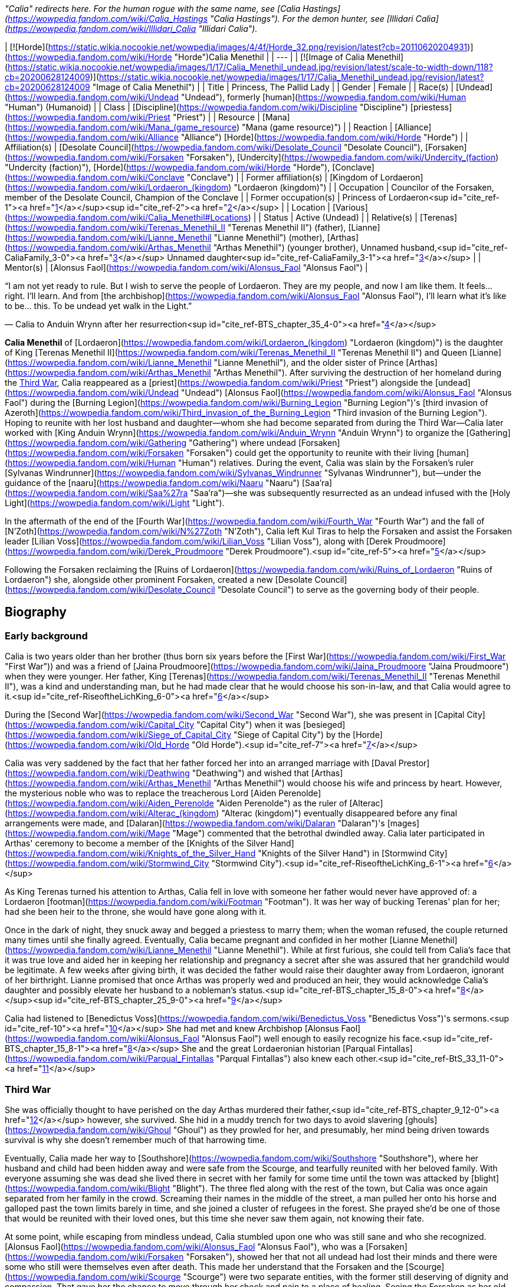 _"Calia" redirects here. For the human rogue with the same name, see [Calia Hastings](https://wowpedia.fandom.com/wiki/Calia_Hastings "Calia Hastings"). For the demon hunter, see [Illidari Calia](https://wowpedia.fandom.com/wiki/Illidari_Calia "Illidari Calia")._

| [![Horde](https://static.wikia.nocookie.net/wowpedia/images/4/4f/Horde_32.png/revision/latest?cb=20110620204931)](https://wowpedia.fandom.com/wiki/Horde "Horde")Calia Menethil |
| --- |
| [![Image of Calia Menethil](https://static.wikia.nocookie.net/wowpedia/images/1/17/Calia_Menethil_undead.jpg/revision/latest/scale-to-width-down/118?cb=20200628124009)](https://static.wikia.nocookie.net/wowpedia/images/1/17/Calia_Menethil_undead.jpg/revision/latest?cb=20200628124009 "Image of Calia Menethil") |
| Title | Princess,
The Pallid Lady |
| Gender | Female |
| Race(s) | [Undead](https://wowpedia.fandom.com/wiki/Undead "Undead"), formerly [human](https://wowpedia.fandom.com/wiki/Human "Human") (Humanoid) |
| Class | [Discipline](https://wowpedia.fandom.com/wiki/Discipline "Discipline") [priestess](https://wowpedia.fandom.com/wiki/Priest "Priest") |
| Resource | [Mana](https://wowpedia.fandom.com/wiki/Mana_(game_resource) "Mana (game resource)") |
| Reaction | [Alliance](https://wowpedia.fandom.com/wiki/Alliance "Alliance") [Horde](https://wowpedia.fandom.com/wiki/Horde "Horde") |
| Affiliation(s) | [Desolate Council](https://wowpedia.fandom.com/wiki/Desolate_Council "Desolate Council"), [Forsaken](https://wowpedia.fandom.com/wiki/Forsaken "Forsaken"), [Undercity](https://wowpedia.fandom.com/wiki/Undercity_(faction) "Undercity (faction)"), [Horde](https://wowpedia.fandom.com/wiki/Horde "Horde"), [Conclave](https://wowpedia.fandom.com/wiki/Conclave "Conclave") |
| Former affiliation(s) | [Kingdom of Lordaeron](https://wowpedia.fandom.com/wiki/Lordaeron_(kingdom) "Lordaeron (kingdom)") |
| Occupation | Councilor of the Forsaken, member of the Desolate Council, Champion of the Conclave |
| Former occupation(s) | Princess of Lordaeron<sup id="cite_ref-1"><a href="https://wowpedia.fandom.com/wiki/Calia_Menethil#cite_note-1">[1]</a></sup><sup id="cite_ref-2"><a href="https://wowpedia.fandom.com/wiki/Calia_Menethil#cite_note-2">[2]</a></sup> |
| Location | [Various](https://wowpedia.fandom.com/wiki/Calia_Menethil#Locations) |
| Status | Active (Undead) |
| Relative(s) | [Terenas](https://wowpedia.fandom.com/wiki/Terenas_Menethil_II "Terenas Menethil II") (father),
[Lianne](https://wowpedia.fandom.com/wiki/Lianne_Menethil "Lianne Menethil") (mother),
[Arthas](https://wowpedia.fandom.com/wiki/Arthas_Menethil "Arthas Menethil") (younger brother),
Unnamed husband,<sup id="cite_ref-CaliaFamily_3-0"><a href="https://wowpedia.fandom.com/wiki/Calia_Menethil#cite_note-CaliaFamily-3">[3]</a></sup>
Unnamed daughter<sup id="cite_ref-CaliaFamily_3-1"><a href="https://wowpedia.fandom.com/wiki/Calia_Menethil#cite_note-CaliaFamily-3">[3]</a></sup> |
| Mentor(s) | [Alonsus Faol](https://wowpedia.fandom.com/wiki/Alonsus_Faol "Alonsus Faol") |

“I am not yet ready to rule. But I wish to serve the people of Lordaeron. They are my people, and now I am like them. It feels... right. I'll learn. And from [the archbishop](https://wowpedia.fandom.com/wiki/Alonsus_Faol "Alonsus Faol"), I'll learn what it's like to be... this. To be undead yet walk in the Light.”

— Calia to Anduin Wrynn after her resurrection<sup id="cite_ref-BTS_chapter_35_4-0"><a href="https://wowpedia.fandom.com/wiki/Calia_Menethil#cite_note-BTS_chapter_35-4">[4]</a></sup>

**Calia Menethil** of [Lordaeron](https://wowpedia.fandom.com/wiki/Lordaeron_(kingdom) "Lordaeron (kingdom)") is the daughter of King [Terenas Menethil II](https://wowpedia.fandom.com/wiki/Terenas_Menethil_II "Terenas Menethil II") and Queen [Lianne](https://wowpedia.fandom.com/wiki/Lianne_Menethil "Lianne Menethil"), and the older sister of Prince [Arthas](https://wowpedia.fandom.com/wiki/Arthas_Menethil "Arthas Menethil"). After surviving the destruction of her homeland during the xref:ThirdWar.adoc[Third War], Calia reappeared as a [priest](https://wowpedia.fandom.com/wiki/Priest "Priest") alongside the [undead](https://wowpedia.fandom.com/wiki/Undead "Undead") [Alonsus Faol](https://wowpedia.fandom.com/wiki/Alonsus_Faol "Alonsus Faol") during the [Burning Legion](https://wowpedia.fandom.com/wiki/Burning_Legion "Burning Legion")'s [third invasion of Azeroth](https://wowpedia.fandom.com/wiki/Third_invasion_of_the_Burning_Legion "Third invasion of the Burning Legion"). Hoping to reunite with her lost husband and daughter—whom she had become separated from during the Third War—Calia later worked with [King Anduin Wrynn](https://wowpedia.fandom.com/wiki/Anduin_Wrynn "Anduin Wrynn") to organize the [Gathering](https://wowpedia.fandom.com/wiki/Gathering "Gathering") where undead [Forsaken](https://wowpedia.fandom.com/wiki/Forsaken "Forsaken") could get the opportunity to reunite with their living [human](https://wowpedia.fandom.com/wiki/Human "Human") relatives. During the event, Calia was slain by the Forsaken's ruler [Sylvanas Windrunner](https://wowpedia.fandom.com/wiki/Sylvanas_Windrunner "Sylvanas Windrunner"), but—under the guidance of the [naaru](https://wowpedia.fandom.com/wiki/Naaru "Naaru") [Saa'ra](https://wowpedia.fandom.com/wiki/Saa%27ra "Saa'ra")—she was subsequently resurrected as an undead infused with the [Holy Light](https://wowpedia.fandom.com/wiki/Light "Light").

In the aftermath of the end of the [Fourth War](https://wowpedia.fandom.com/wiki/Fourth_War "Fourth War") and the fall of [N'Zoth](https://wowpedia.fandom.com/wiki/N%27Zoth "N'Zoth"), Calia left Kul Tiras to help the Forsaken and assist the Forsaken leader [Lilian Voss](https://wowpedia.fandom.com/wiki/Lilian_Voss "Lilian Voss"), along with [Derek Proudmoore](https://wowpedia.fandom.com/wiki/Derek_Proudmoore "Derek Proudmoore").<sup id="cite_ref-5"><a href="https://wowpedia.fandom.com/wiki/Calia_Menethil#cite_note-5">[5]</a></sup>

Following the Forsaken reclaiming the [Ruins of Lordaeron](https://wowpedia.fandom.com/wiki/Ruins_of_Lordaeron "Ruins of Lordaeron") she, alongside other prominent Forsaken, created a new [Desolate Council](https://wowpedia.fandom.com/wiki/Desolate_Council "Desolate Council") to serve as the governing body of their people.

## Biography

### Early background

Calia is two years older than her brother (thus born six years before the [First War](https://wowpedia.fandom.com/wiki/First_War "First War")) and was a friend of [Jaina Proudmoore](https://wowpedia.fandom.com/wiki/Jaina_Proudmoore "Jaina Proudmoore") when they were younger. Her father, King [Terenas](https://wowpedia.fandom.com/wiki/Terenas_Menethil_II "Terenas Menethil II"), was a kind and understanding man, but he had made clear that he would choose his son-in-law, and that Calia would agree to it.<sup id="cite_ref-RiseoftheLichKing_6-0"><a href="https://wowpedia.fandom.com/wiki/Calia_Menethil#cite_note-RiseoftheLichKing-6">[6]</a></sup>

During the [Second War](https://wowpedia.fandom.com/wiki/Second_War "Second War"), she was present in [Capital City](https://wowpedia.fandom.com/wiki/Capital_City "Capital City") when it was [besieged](https://wowpedia.fandom.com/wiki/Siege_of_Capital_City "Siege of Capital City") by the [Horde](https://wowpedia.fandom.com/wiki/Old_Horde "Old Horde").<sup id="cite_ref-7"><a href="https://wowpedia.fandom.com/wiki/Calia_Menethil#cite_note-7">[7]</a></sup>

Calia was very saddened by the fact that her father forced her into an arranged marriage with [Daval Prestor](https://wowpedia.fandom.com/wiki/Deathwing "Deathwing") and wished that [Arthas](https://wowpedia.fandom.com/wiki/Arthas_Menethil "Arthas Menethil") would choose his wife and princess by heart. However, the mysterious noble who was to replace the treacherous Lord [Aiden Perenolde](https://wowpedia.fandom.com/wiki/Aiden_Perenolde "Aiden Perenolde") as the ruler of [Alterac](https://wowpedia.fandom.com/wiki/Alterac_(kingdom) "Alterac (kingdom)") eventually disappeared before any final arrangements were made, and [Dalaran](https://wowpedia.fandom.com/wiki/Dalaran "Dalaran")'s [mages](https://wowpedia.fandom.com/wiki/Mage "Mage") commented that the betrothal dwindled away. Calia later participated in Arthas' ceremony to become a member of the [Knights of the Silver Hand](https://wowpedia.fandom.com/wiki/Knights_of_the_Silver_Hand "Knights of the Silver Hand") in [Stormwind City](https://wowpedia.fandom.com/wiki/Stormwind_City "Stormwind City").<sup id="cite_ref-RiseoftheLichKing_6-1"><a href="https://wowpedia.fandom.com/wiki/Calia_Menethil#cite_note-RiseoftheLichKing-6">[6]</a></sup>

As King Terenas turned his attention to Arthas, Calia fell in love with someone her father would never have approved of: a Lordaeron [footman](https://wowpedia.fandom.com/wiki/Footman "Footman"). It was her way of bucking Terenas' plan for her; had she been heir to the throne, she would have gone along with it.

Once in the dark of night, they snuck away and begged a priestess to marry them; when the woman refused, the couple returned many times until she finally agreed. Eventually, Calia became pregnant and confided in her mother [Lianne Menethil](https://wowpedia.fandom.com/wiki/Lianne_Menethil "Lianne Menethil"). While at first furious, she could tell from Calia's face that it was true love and aided her in keeping her relationship and pregnancy a secret after she was assured that her grandchild would be legitimate. A few weeks after giving birth, it was decided the father would raise their daughter away from Lordaeron, ignorant of her birthright. Lianne promised that once Arthas was properly wed and produced an heir, they would acknowledge Calia's daughter and possibly elevate her husband to a nobleman's status.<sup id="cite_ref-BTS_chapter_15_8-0"><a href="https://wowpedia.fandom.com/wiki/Calia_Menethil#cite_note-BTS_chapter_15-8">[8]</a></sup><sup id="cite_ref-BTS_chapter_25_9-0"><a href="https://wowpedia.fandom.com/wiki/Calia_Menethil#cite_note-BTS_chapter_25-9">[9]</a></sup>

Calia had listened to [Benedictus Voss](https://wowpedia.fandom.com/wiki/Benedictus_Voss "Benedictus Voss")'s sermons.<sup id="cite_ref-10"><a href="https://wowpedia.fandom.com/wiki/Calia_Menethil#cite_note-10">[10]</a></sup> She had met and knew Archbishop [Alonsus Faol](https://wowpedia.fandom.com/wiki/Alonsus_Faol "Alonsus Faol") well enough to easily recognize his face.<sup id="cite_ref-BTS_chapter_15_8-1"><a href="https://wowpedia.fandom.com/wiki/Calia_Menethil#cite_note-BTS_chapter_15-8">[8]</a></sup> She and the great Lordaeronian historian [Parqual Fintallas](https://wowpedia.fandom.com/wiki/Parqual_Fintallas "Parqual Fintallas") also knew each other.<sup id="cite_ref-BtS_33_11-0"><a href="https://wowpedia.fandom.com/wiki/Calia_Menethil#cite_note-BtS_33-11">[11]</a></sup>

### Third War

She was officially thought to have perished on the day Arthas murdered their father,<sup id="cite_ref-BTS_chapter_9_12-0"><a href="https://wowpedia.fandom.com/wiki/Calia_Menethil#cite_note-BTS_chapter_9-12">[12]</a></sup> however, she survived. She hid in a muddy trench for two days to avoid slavering [ghouls](https://wowpedia.fandom.com/wiki/Ghoul "Ghoul") as they prowled for her, and presumably, her mind being driven towards survival is why she doesn't remember much of that harrowing time.

Eventually, Calia made her way to [Southshore](https://wowpedia.fandom.com/wiki/Southshore "Southshore"), where her husband and child had been hidden away and were safe from the Scourge, and tearfully reunited with her beloved family. With everyone assuming she was dead she lived there in secret with her family for some time until the town was attacked by [blight](https://wowpedia.fandom.com/wiki/Blight "Blight"). The three fled along with the rest of the town, but Calia was once again separated from her family in the crowd. Screaming their names in the middle of the street, a man pulled her onto his horse and galloped past the town limits barely in time, and she joined a cluster of refugees in the forest. She prayed she'd be one of those that would be reunited with their loved ones, but this time she never saw them again, not knowing their fate.

At some point, while escaping from mindless undead, Calia stumbled upon one who was still sane and who she recognized. [Alonsus Faol](https://wowpedia.fandom.com/wiki/Alonsus_Faol "Alonsus Faol"), who was a [Forsaken](https://wowpedia.fandom.com/wiki/Forsaken "Forsaken"), showed her that not all undead had lost their minds and there were some who still were themselves even after death. This made her understand that the Forsaken and the [Scourge](https://wowpedia.fandom.com/wiki/Scourge "Scourge") were two separate entities, with the former still deserving of dignity and compassion. That gave her the chance to move through her shock and pain to a place of healing. Seeing the Forsaken as her old friends still living, she hoped that if her family had been killed by the undead and raised, they would live on as Forsaken instead of mindless Scourge.<sup id="cite_ref-BTS_chapter_15_8-2"><a href="https://wowpedia.fandom.com/wiki/Calia_Menethil#cite_note-BTS_chapter_15-8">[8]</a></sup><sup id="cite_ref-BTS_chapter_25_9-1"><a href="https://wowpedia.fandom.com/wiki/Calia_Menethil#cite_note-BTS_chapter_25-9">[9]</a></sup>

### Legion

[![Legion](https://static.wikia.nocookie.net/wowpedia/images/f/fd/Legion-Logo-Small.png/revision/latest?cb=20150808040028)](https://wowpedia.fandom.com/wiki/World_of_Warcraft:_Legion "Legion") **This section concerns content related to _[Legion](https://wowpedia.fandom.com/wiki/World_of_Warcraft:_Legion "World of Warcraft: Legion")_.**

[![](https://static.wikia.nocookie.net/wowpedia/images/8/83/Calia_Menethil.jpg/revision/latest/scale-to-width-down/140?cb=20201112174018)](https://static.wikia.nocookie.net/wowpedia/images/8/83/Calia_Menethil.jpg/revision/latest?cb=20201112174018)

Calia in [Faol's Rest](https://wowpedia.fandom.com/wiki/Faol%27s_Rest "Faol's Rest").

Having become a [priest](https://wowpedia.fandom.com/wiki/Priest "Priest") at some point, Calia reappeared during the [Burning Legion](https://wowpedia.fandom.com/wiki/Burning_Legion "Burning Legion")'s [invasion of Azeroth](https://wowpedia.fandom.com/wiki/Third_invasion_of_the_Burning_Legion "Third invasion of the Burning Legion") alongside Alonsus and was initially encountered by priests at [Faol's Rest](https://wowpedia.fandom.com/wiki/Faol%27s_Rest "Faol's Rest"). As a member of the [Conclave](https://wowpedia.fandom.com/wiki/Conclave "Conclave"), Calia traveled to the [Netherlight Temple](https://wowpedia.fandom.com/wiki/Netherlight_Temple "Netherlight Temple") to return the [void god](https://wowpedia.fandom.com/wiki/Void_god "Void god") [Saraka](https://wowpedia.fandom.com/wiki/Saraka "Saraka") back to its holy form, the [naaru](https://wowpedia.fandom.com/wiki/Naaru "Naaru") [Saa'ra](https://wowpedia.fandom.com/wiki/Saa%27ra "Saa'ra").<sup id="cite_ref-13"><a href="https://wowpedia.fandom.com/wiki/Calia_Menethil#cite_note-13">[13]</a></sup> She later became a champion to the [High Priest](https://wowpedia.fandom.com/wiki/Adventurer "Adventurer").

Calia participated in the [Battle for the Exodar](https://wowpedia.fandom.com/wiki/Battle_for_the_Exodar "Battle for the Exodar") battling against [High General Rakeesh](https://wowpedia.fandom.com/wiki/High_General_Rakeesh "High General Rakeesh"), along with [High Priestess Ishanah](https://wowpedia.fandom.com/wiki/High_Priestess_Ishanah "High Priestess Ishanah").

### Before the Storm

“There are things you must do before that peace will be granted to you. Things that you must understand, that you must integrate into yourself. People who need your help. What one needs in order to heal will always come one's way, but sometimes it is hard to recognize it. Sometimes the most beautiful and important gifts come wrapped in pain and blood.”

— [Saa'ra](https://wowpedia.fandom.com/wiki/Saa%27ra "Saa'ra")'s advice to Calia<sup id="cite_ref-BTS_chapter_20_14-0"><a href="https://wowpedia.fandom.com/wiki/Calia_Menethil#cite_note-BTS_chapter_20-14">[14]</a></sup>

Following the [Argus Campaign](https://wowpedia.fandom.com/wiki/Argus_Campaign "Argus Campaign"), [Anduin Wrynn](https://wowpedia.fandom.com/wiki/Anduin_Wrynn "Anduin Wrynn") met Calia at the Netherlight Temple. After Faol introduced her as Terenas Menethil's daughter, Anduin considered her the rightful queen of Lordaeron, and was shocked and relieved to know she had survived.<sup id="cite_ref-BTS_chapter_9_12-1"><a href="https://wowpedia.fandom.com/wiki/Calia_Menethil#cite_note-BTS_chapter_9-12">[12]</a></sup> As Anduin worked with the Conclave to heal [Azeroth](https://wowpedia.fandom.com/wiki/Azeroth "Azeroth") from [Sargeras](https://wowpedia.fandom.com/wiki/Sargeras "Sargeras")' destruction and reconcile the [Forsaken](https://wowpedia.fandom.com/wiki/Forsaken "Forsaken") and their human counterparts, Anduin began to see Calia as a kindred spirit and developed a bond with her similar to the one he had with [Jaina Proudmoore](https://wowpedia.fandom.com/wiki/Jaina_Proudmoore "Jaina Proudmoore"). Calia was also fond of Anduin and saw in him similarities to her beloved little brother Arthas before he became evil.

Sometimes Calia would dream of happier times, like when she sang lullabies to her infant daughter and spent time with her family. During one such dream, Calia sadly considered how her daughter would never inherit her birthright. However, her dreams frequently turned into night terrors involving the undead before she awoke from them. Usually, Calia would speak of her dreams with the [naaru](https://wowpedia.fandom.com/wiki/Naaru "Naaru") [Saa'ra](https://wowpedia.fandom.com/wiki/Saa%27ra "Saa'ra"). Saa'ra would tell Calia that the nightmares will stop once she was ready for them to stop and that there are things she must do and become before that peace would be granted unto her. However, Saa'ra also warned that some of her trials may involve pain and blood. Though Calia admitted it didn't make her feel any better, Saa'ra told her it might once she understood that even painful developments may become hidden gifts and to trust in the purpose of her destiny. Saa'ra's insights would ease her apprehension, and she would try to repress the horrors she had endured or the memories of her daughter. Instead, she would retreat into a darkness that granted safety for wild creatures, momentary privacy for those who wanted to create, and sanctuary from her troubles. Saa'ra's warmth would then comfort her and told her to sleep in peace. As Calia left to return to her room for rest, her friend [Elinor](https://wowpedia.fandom.com/wiki/Elinor "Elinor") privately spoke with her to inform her of King Anduin's plans for a [Gathering](https://wowpedia.fandom.com/wiki/Gathering "Gathering") between Forsaken and their living relatives. The conversation filled Calia with hope and purpose, making her feel as if healing had finally come her way.<sup id="cite_ref-BTS_chapter_20_14-1"><a href="https://wowpedia.fandom.com/wiki/Calia_Menethil#cite_note-BTS_chapter_20-14">[14]</a></sup>

Anduin, [Genn Greymane](https://wowpedia.fandom.com/wiki/Genn_Greymane "Genn Greymane"), and Calia later worked to recruit suitable human participants for the Gathering from the [Alliance](https://wowpedia.fandom.com/wiki/Alliance "Alliance")'s side. As they worked together, Anduin asked Calia if she sought to reclaim the throne of [Lordaeron](https://wowpedia.fandom.com/wiki/Kingdom_of_Lordaeron "Kingdom of Lordaeron"). When Calia asked if Anduin would aid her in reclaiming her throne even if it meant war, Anduin became conflicted. Before Anduin could respond, Calia reassured him she had no intention of reclaiming Lordaeron and the best she could do for her people in the Forsaken is to work to ensure the Gathering's success. However, she did request to participate in the Gathering. Since his body did not respond to any nefarious intentions, Anduin agreed to permit it should Faol also consent. Anduin also asked Calia if she had a child that could one day become her heir, to which Calia did acknowledge a daughter and told Anduin the tragic tale of her family. Anduin surmised the reason she identified with the Forsaken is she hoped to be reunited with her family at the Gathering should they have been raised as undead. She later disguised herself and secretly observed the reunion between her friend Alonsus Faol, [High Exarch Turalyon](https://wowpedia.fandom.com/wiki/High_Exarch_Turalyon "High Exarch Turalyon"), and King [Genn Greymane](https://wowpedia.fandom.com/wiki/Genn_Greymane "Genn Greymane").

Calia attended the [Gathering](https://wowpedia.fandom.com/wiki/Gathering "Gathering") as one of the priests that were offering the participants their blessings. Disguised in a cloak and hood, she healed [Ol' Emma](https://wowpedia.fandom.com/wiki/Ol%27_Emma "Ol' Emma") when she fainted from heatstroke. This brought the attention of [Elsie Benton](https://wowpedia.fandom.com/wiki/Vellcinda_Benton "Vellcinda Benton") who she had a pleasant conversation with. As the day went, [Parqual Fintallas](https://wowpedia.fandom.com/wiki/Parqual_Fintallas "Parqual Fintallas") recognized Calia beneath her hooded cloak and saw it as a reason and opportunity to defect into the Alliance. He asked Calia for a blessing and whispered to her, saying, "We need you now. It's time. You'll see. Be ready." Shortly after, Parqual, his daughter [Philia](https://wowpedia.fandom.com/wiki/Philia_Fintallas "Philia Fintallas"), and the [Felstone](https://wowpedia.fandom.com/wiki/Felstone "Felstone") family began to walk towards [Stromgarde Keep](https://wowpedia.fandom.com/wiki/Stromgarde_Keep "Stromgarde Keep") — where the Alliance were stationed. As Calia Menethil saw this unfold, she revealed her true identity and took it upon herself to try to convince the other Forsaken on the field to join the Alliance, first speaking with Elsie. After being made aware of her existence, [Sylvanas Windrunner](https://wowpedia.fandom.com/wiki/Sylvanas_Windrunner "Sylvanas Windrunner") personally flew through the field and murdered Calia, who she saw as a threat to her authority. Calia's corpse was later sent back to Netherlight Temple but miraculously did not decompose. Saa'ra informed Anduin and Alonsus that they would together bring Calia back as the [Light](https://wowpedia.fandom.com/wiki/Light "Light") and she herself would have her be, and the two priests proceeded to raise the fallen Menethil back as an [undead](https://wowpedia.fandom.com/wiki/Undead "Undead") touched by the Light. Calia explained to Anduin that although she was untrained in the ways of politics, as Arthas was supposed to inherit the throne, and did not intend for the Gathering to become a bloodbath nor reassert her claim to Lordaeron, she could not stand by and let a usurper like Sylvanas butcher her people out of jealousy. Seeing the Forsaken as her people, Calia had followed her heart on the field to accept them as her responsibility but now acknowledged that she was not yet ready to lead as she hadn't been the heir to the throne. For now, she would learn under Faol how to be an undead walking in the Light to better serve her people.

### Battle for Azeroth

A set of Scarlet Brotherhood propaganda pamphlets can be found near the [Calston Estate](https://wowpedia.fandom.com/wiki/Calston_Estate "Calston Estate") in Tirisfal. In the pamphlets, the [Scarlet Brotherhood](https://wowpedia.fandom.com/wiki/Scarlet_Brotherhood "Scarlet Brotherhood") proclaims that [King Anduin Wrynn](https://wowpedia.fandom.com/wiki/Anduin_Wrynn "Anduin Wrynn") of [Stormwind](https://wowpedia.fandom.com/wiki/Stormwind_(kingdom) "Stormwind (kingdom)") is an [undead](https://wowpedia.fandom.com/wiki/Undead "Undead")\-loving traitor who worked with his "lover" [Sylvanas Windrunner](https://wowpedia.fandom.com/wiki/Sylvanas_Windrunner "Sylvanas Windrunner") to stage a fake massacre at the [Gathering](https://wowpedia.fandom.com/wiki/Gathering "Gathering") in the [Arathi Highlands](https://wowpedia.fandom.com/wiki/Arathi_Highlands "Arathi Highlands"). According to the Brotherhood, this was done in order to drum up sympathy for the [Forsaken](https://wowpedia.fandom.com/wiki/Forsaken "Forsaken") and to lure out Calia so that she could be murdered and raised into undeath, allowing Anduin to marry her and usurp Lordaeron.<sup id="cite_ref-15"><a href="https://wowpedia.fandom.com/wiki/Calia_Menethil#cite_note-15">[15]</a></sup><sup id="cite_ref-16"><a href="https://wowpedia.fandom.com/wiki/Calia_Menethil#cite_note-16">[16]</a></sup> The pamphlets advise members of the order to rally behind the [worgen](https://wowpedia.fandom.com/wiki/Worgen "Worgen") king [Genn Greymane](https://wowpedia.fandom.com/wiki/Genn_Greymane "Genn Greymane") and help him wipe out the Forsaken, after which they will turn on Greymane and destroy the worgen as well in order to ensure that Lordaeron belongs only to "pure-blooded humans".<sup id="cite_ref-17"><a href="https://wowpedia.fandom.com/wiki/Calia_Menethil#cite_note-17">[17]</a></sup> Finally, the pamphlets state that the Brotherhood has secretly raised someone that they claim to be the son of Princess Calia and an [Arathi](https://wowpedia.fandom.com/wiki/Arathi_tribe "Arathi tribe") nobleman and therefore the rightful king of Lordaeron, whom they will reveal and place on the throne after the undead and worgen have been wiped from the land, thereby restoring the [Menethil](https://wowpedia.fandom.com/wiki/House_Menethil "House Menethil") dynasty.<sup id="cite_ref-The_Last_Menethil_18-0"><a href="https://wowpedia.fandom.com/wiki/Calia_Menethil#cite_note-The_Last_Menethil-18">[18]</a></sup>

Most of these pamphlets, if not all, are not true. Of note, Calia's child is actually a daughter, not a son, and her husband was a Lordaeron footman, not an Arathi nobleman.<sup id="cite_ref-CaliaFamily_3-2"><a href="https://wowpedia.fandom.com/wiki/Calia_Menethil#cite_note-CaliaFamily-3">[3]</a></sup> Whoever the Scarlet Crusade has, if they have anyone, is likely not actually the Menethil heir as they claim.

Following the [Battle of Dazar'alor](https://wowpedia.fandom.com/wiki/Battle_of_Dazar%27alor_(battle) "Battle of Dazar'alor (battle)"), Jaina Proudmoore told Anduin that she had heard rumors about Calia and asked the king to tell her what happened in Arathi.<sup id="cite_ref-19"><a href="https://wowpedia.fandom.com/wiki/Calia_Menethil#cite_note-19">[19]</a></sup> After [Baine Bloodhoof](https://wowpedia.fandom.com/wiki/Baine_Bloodhoof "Baine Bloodhoof") reunited the recently resurrected [Derek Proudmoore](https://wowpedia.fandom.com/wiki/Derek_Proudmoore "Derek Proudmoore") with his sister, Jaina brought Derek to Calia in the hopes that she could help him.<sup id="cite_ref-20"><a href="https://wowpedia.fandom.com/wiki/Calia_Menethil#cite_note-20">[20]</a></sup>

[![](https://static.wikia.nocookie.net/wowpedia/images/1/14/Calia_and_the_Proudmoore_Siblings.jpg/revision/latest/scale-to-width-down/180?cb=20191016005533)](https://static.wikia.nocookie.net/wowpedia/images/1/14/Calia_and_the_Proudmoore_Siblings.jpg/revision/latest?cb=20191016005533)

The meeting between Calia, Derek, and Jaina.

In time, [Varok Saurfang](https://wowpedia.fandom.com/wiki/Varok_Saurfang "Varok Saurfang")'s revolutionaries clashed with Sylvanas' loyalists, which saw the conflict ending in Saurfang's death and Sylvanas's abandonment of the Horde. In the aftermath, Jaina met with Calia and Derek at [Seabreeze Village](https://wowpedia.fandom.com/wiki/Seabreeze_Village "Seabreeze Village") in [Stormsong Valley](https://wowpedia.fandom.com/wiki/Stormsong_Valley "Stormsong Valley"). During this meeting, Calia and Derek learned that the war was over and it was implied that Calia and Derek had grown close. As the three conversed, the Proudmoore siblings remarked that [others](https://wowpedia.fandom.com/wiki/Forsaken "Forsaken") would benefit from Calia's guidance, much like Derek had.<sup id="cite_ref-21"><a href="https://wowpedia.fandom.com/wiki/Calia_Menethil#cite_note-21">[21]</a></sup> Unbeknownst to the three, the [Speaker of the Horde](https://wowpedia.fandom.com/wiki/Adventurer "Adventurer") was spying on their meeting at the behest of [Lilian Voss](https://wowpedia.fandom.com/wiki/Lilian_Voss "Lilian Voss"), who after being informed of the details remarked that she must act quickly.<sup id="cite_ref-22"><a href="https://wowpedia.fandom.com/wiki/Calia_Menethil#cite_note-22">[22]</a></sup>

Around the time of the [Black Empire](https://wowpedia.fandom.com/wiki/Black_Empire "Black Empire")'s assault on Azeroth, Calia received a letter from Lilian asking her to help the Forsaken in the wake of their abandonment by Sylvanas. Calia agreed as she wanted to help her people and honor her father and the name Menethil. In another meeting in Stormsong Valley, she informed Jaina and Derek of her decision to leave [Kul Tiras](https://wowpedia.fandom.com/wiki/Kul_Tiras "Kul Tiras"). To her surprise, Derek decided to accompany her. Jaina accepted Calia and Derek's decisions but insisted on first bringing them to [Katherine](https://wowpedia.fandom.com/wiki/Katherine_Proudmoore "Katherine Proudmoore") and [Tandred](https://wowpedia.fandom.com/wiki/Tandred_Proudmoore "Tandred Proudmoore") so they could get a proper farewell.<sup id="cite_ref-23"><a href="https://wowpedia.fandom.com/wiki/Calia_Menethil#cite_note-23">[23]</a></sup> Calia and Derek traveled to the [Calston Estate](https://wowpedia.fandom.com/wiki/Calston_Estate "Calston Estate") in the [Tirisfal Glades](https://wowpedia.fandom.com/wiki/Tirisfal_Glades "Tirisfal Glades"), where Lilian apologized for her role in Derek's rebirth and introduced the two to [Delaryn Summermoon](https://wowpedia.fandom.com/wiki/Delaryn_Summermoon "Delaryn Summermoon") and the other Forsaken [night elves](https://wowpedia.fandom.com/wiki/Night_elf "Night elf"), who had likewise been abandoned by Sylvanas. Calia and Derek quickly offered to help the undead elves and subsequently left the estate with them,<sup id="cite_ref-24"><a href="https://wowpedia.fandom.com/wiki/Calia_Menethil#cite_note-24">[24]</a></sup> vowing to help them find a future rooted in something beyond hatred and malice.<sup id="cite_ref-25"><a href="https://wowpedia.fandom.com/wiki/Calia_Menethil#cite_note-25">[25]</a></sup>

### Shadows Rising

At some point after the fall of [N'Zoth](https://wowpedia.fandom.com/wiki/N%27Zoth "N'Zoth"), Calia joined the [Horde](https://wowpedia.fandom.com/wiki/Horde "Horde") and became a councilor of the [Forsaken](https://wowpedia.fandom.com/wiki/Forsaken "Forsaken").

Knowing that the Forsaken couldn't remain in [Orgrimmar](https://wowpedia.fandom.com/wiki/Orgrimmar "Orgrimmar") forever, Voss and Calia sought a new home for their people, while believing that the ruins of Lordaeron could one day be reclaimed and their homes there restored. Despite the truce between the Horde and Alliance, they knew that the Alliance ships wouldn't be happy to see Horde flags at sea, though Calia was confident that Derek could intervene on their behalf if they were intercepted. Calia then attended a [Horde Council](https://wowpedia.fandom.com/wiki/Horde_Council "Horde Council") meeting where [Thrall](https://wowpedia.fandom.com/wiki/Thrall "Thrall") noticed that she appeared to be watching Voss's every move, as if she might be tested on it later. When Calia and Voss explained why they had been late to said meeting, she brought up her belief about Derek causing [Queen Talanji](https://wowpedia.fandom.com/wiki/Talanji "Talanji") of the [Zandalari Empire](https://wowpedia.fandom.com/wiki/Zandalari_Empire "Zandalari Empire") to declare that [House Proudmoore](https://wowpedia.fandom.com/wiki/House_Proudmoore "House Proudmoore") could do nothing for them as she blamed them for the death of her father, [King Rastakhan](https://wowpedia.fandom.com/wiki/King_Rastakhan "King Rastakhan") and objected to peace with Jaina. However, Voss was quick to remind her that Derek was one of the Forsaken and that the Forsaken were the Horde. The meeting was soon adjourned.

After the [Earthen Ring](https://wowpedia.fandom.com/wiki/Earthen_Ring "Earthen Ring") shaman [Yukha](https://wowpedia.fandom.com/wiki/Yukha "Yukha") warned Thrall that something was terribly wrong in the spirit world, Thrall made the decision to go to [Nordrassil](https://wowpedia.fandom.com/wiki/Nordrassil "Nordrassil") and decided to bring [Baine Bloodhoof](https://wowpedia.fandom.com/wiki/Baine_Bloodhoof "Baine Bloodhoof") and Calia, due to her desire to bridge the divide between the Forsaken and the [kaldorei](https://wowpedia.fandom.com/wiki/Night_elf "Night elf") who were raised into undeath, with him. She was struck by the beauty of Nordrassil and considered it a place of mourning after sensing the darkness over the place. Upon meeting with [Malfurion Stormrage](https://wowpedia.fandom.com/wiki/Malfurion_Stormrage "Malfurion Stormrage"), [Tyrande Whisperwind](https://wowpedia.fandom.com/wiki/Tyrande_Whisperwind "Tyrande Whisperwind"), [Shandris Feathermoon](https://wowpedia.fandom.com/wiki/Shandris_Feathermoon "Shandris Feathermoon"), and [Maiev Shadowsong](https://wowpedia.fandom.com/wiki/Maiev_Shadowsong "Maiev Shadowsong"), Calia found herself shifting nervously in the face of their frosty, rigid silence. Thrall subsequently formally apologized to the night elves and cited Calia as an example of how the Horde hoped to change. Nodding silently by Thrall's side, she listened as he revealed to them how Voss now spoke for the Forsaken and how both women sought to reforge themselves anew, free of Sylvanas, free of her poisonous influence.

When the meeting started to dissolve into an argument about [responsibility](https://wowpedia.fandom.com/wiki/War_of_the_Thorns "War of the Thorns") for [Teldrassil](https://wowpedia.fandom.com/wiki/Teldrassil "Teldrassil"), Calia voiced that these disagreements were a distraction and that the divided sides only kept them from apprehending the one who gave the order. In the aftermath of Tyrande's revelation that she saw their words as empty pledges of justice, Calia, along with Baine, allowed herself to be corralled out of the area by Yukha. However, Thrall refused to be corralled out and promised Tyrande that he would deliver what is owed: Sylvanas' head. The group subsequently departed Nordrassil and arrived in [Orgrimmar](https://wowpedia.fandom.com/wiki/Orgrimmar "Orgrimmar") soon after.<sup id="cite_ref-26"><a href="https://wowpedia.fandom.com/wiki/Calia_Menethil#cite_note-26">[26]</a></sup>

### Death Rising

[![Shadowlands](https://static.wikia.nocookie.net/wowpedia/images/9/9a/Shadowlands-Icon-Inline.png/revision/latest/scale-to-width-down/48?cb=20210930025728)](https://wowpedia.fandom.com/wiki/World_of_Warcraft:_Shadowlands "Shadowlands") **This section concerns content related to _[Shadowlands](https://wowpedia.fandom.com/wiki/World_of_Warcraft:_Shadowlands "World of Warcraft: Shadowlands")_.**

Calia joined the [Horde Council](https://wowpedia.fandom.com/wiki/Horde_Council "Horde Council") in convening atop of [Grommash Hold](https://wowpedia.fandom.com/wiki/Grommash_Hold "Grommash Hold") following [return of the](https://wowpedia.fandom.com/wiki/Death_Rising "Death Rising") [Scourge](https://wowpedia.fandom.com/wiki/Scourge "Scourge") and the abduction of [Thrall](https://wowpedia.fandom.com/wiki/Thrall "Thrall") and [Baine Bloodhoof](https://wowpedia.fandom.com/wiki/Baine_Bloodhoof "Baine Bloodhoof"). She soon learned from [Valeera Sanguinar](https://wowpedia.fandom.com/wiki/Valeera_Sanguinar "Valeera Sanguinar") that [Jaina Proudmoore](https://wowpedia.fandom.com/wiki/Jaina_Proudmoore "Jaina Proudmoore") and [Anduin Wrynn](https://wowpedia.fandom.com/wiki/Anduin_Wrynn "Anduin Wrynn") had also been abducted, and that an attempt was made on [Tyrande Whisperwind](https://wowpedia.fandom.com/wiki/Tyrande_Whisperwind "Tyrande Whisperwind"), who neutralized her attackers.<sup id="cite_ref-27"><a href="https://wowpedia.fandom.com/wiki/Calia_Menethil#cite_note-27">[27]</a></sup> She reflected on how she thought she understood the Forsaken when she was among the living, only to truly see the depths of what they have endured after her resurrection. She further revealed that with the help of [Lilian Voss](https://wowpedia.fandom.com/wiki/Lilian_Voss "Lilian Voss"), she found ways to help those who felt abandoned and alone. She then declared that all of Azeroth trembled beneath the specter of death. And fear, that if left unchecked will consume every soul it touches. She thus vowed to not allow that to happen, not to the people of [Lordaeron](https://wowpedia.fandom.com/wiki/Lordaeron "Lordaeron"), nor to any who fight for the good of [Azeroth](https://wowpedia.fandom.com/wiki/Azeroth "Azeroth").

After [Lor'themar Theron](https://wowpedia.fandom.com/wiki/Lor%27themar_Theron "Lor'themar Theron") expresses satisfaction at the death of [Nathanos Blightcaller](https://wowpedia.fandom.com/wiki/Nathanos_Blightcaller "Nathanos Blightcaller") and hope that [Tyrande Whisperwind](https://wowpedia.fandom.com/wiki/Tyrande_Whisperwind "Tyrande Whisperwind")'s rage remains fixed upon [Sylvanas Windrunner](https://wowpedia.fandom.com/wiki/Sylvanas_Windrunner "Sylvanas Windrunner"), Calia reminds him that she had given counsel to the kaldorei who were raised into undeath after the battle for Darkshore. She further explained how she hoped giving them a path forward and sharing this knowledge with Tyrande, would help ease her spirits, if only a little. In response, Lor'themar revealed that [Lilian Voss](https://wowpedia.fandom.com/wiki/Lilian_Voss "Lilian Voss") had informed him of her efforts and hoped that fate would offer her the chance to see her kin offer bear fruit.<sup id="cite_ref-28"><a href="https://wowpedia.fandom.com/wiki/Calia_Menethil#cite_note-28">[28]</a></sup>

During this time she spoke with [Valeera Sanguinar](https://wowpedia.fandom.com/wiki/Valeera_Sanguinar "Valeera Sanguinar") and affirmed a friendship with her.

### Shadowlands

[![Shadowlands](https://static.wikia.nocookie.net/wowpedia/images/9/9a/Shadowlands-Icon-Inline.png/revision/latest/scale-to-width-down/48?cb=20210930025728)](https://wowpedia.fandom.com/wiki/World_of_Warcraft:_Shadowlands "Shadowlands") **This section concerns content related to _[Shadowlands](https://wowpedia.fandom.com/wiki/World_of_Warcraft:_Shadowlands "World of Warcraft: Shadowlands")_.**

[![](https://static.wikia.nocookie.net/wowpedia/images/8/87/Horde_Council_Frozen_Throne.jpg/revision/latest/scale-to-width-down/180?cb=20201128185945)](https://static.wikia.nocookie.net/wowpedia/images/8/87/Horde_Council_Frozen_Throne.jpg/revision/latest?cb=20201128185945)

Calia and the [Horde Council](https://wowpedia.fandom.com/wiki/Horde_Council "Horde Council") at the [Frozen Throne](https://wowpedia.fandom.com/wiki/Frozen_Throne "Frozen Throne").

Calia joined the council in a meeting with the leaders of the Alliance and [Bolvar Fordragon](https://wowpedia.fandom.com/wiki/Bolvar_Fordragon "Bolvar Fordragon") at the [Frozen Throne](https://wowpedia.fandom.com/wiki/Frozen_Throne "Frozen Throne") within [Icecrown Citadel](https://wowpedia.fandom.com/wiki/Icecrown_Citadel "Icecrown Citadel"). When Lor'themar voiced how they couldn't afford to go on what might well be a suicide mission to rescue their allies for the stability of the Azeroth, [Tyrande Whisperwind](https://wowpedia.fandom.com/wiki/Tyrande_Whisperwind "Tyrande Whisperwind") grew hostile. Though prepared to battle alongside the Horde, Calia reminded Tyrande that the [kaldorei](https://wowpedia.fandom.com/wiki/Kaldorei "Kaldorei") needed her in order to have any hope of finding peace. However, Tyrande was unmoved and was outraged that Calia spoke of peace, in light of the [atrocities](https://wowpedia.fandom.com/wiki/Burning_of_Teldrassil "Burning of Teldrassil") committed by the Forsaken during the [Fourth War](https://wowpedia.fandom.com/wiki/Fourth_War "Fourth War"). Ultimately, the Horde and Alliance stood down when Bolvar reminded them that they could not afford another conflict in Azeroth.<sup id="cite_ref-29"><a href="https://wowpedia.fandom.com/wiki/Calia_Menethil#cite_note-29">[29]</a></sup> Calia then witnessed the ritual to open the doorway to the [Maw](https://wowpedia.fandom.com/wiki/Maw "Maw") and watched as [champions](https://wowpedia.fandom.com/wiki/Adventurer "Adventurer") of Azeroth, the [Knights of the Ebon Blade](https://wowpedia.fandom.com/wiki/Knights_of_the_Ebon_Blade "Knights of the Ebon Blade"), and even Tyrande Whisperwind enter to rescue their comrades and seek out Sylvanas.<sup id="cite_ref-30"><a href="https://wowpedia.fandom.com/wiki/Calia_Menethil#cite_note-30">[30]</a></sup>

Calia later traveled with [Taelia Fordragon](https://wowpedia.fandom.com/wiki/Taelia_Fordragon "Taelia Fordragon") to [Oribos](https://wowpedia.fandom.com/wiki/Oribos "Oribos") in the center of the Shadowlands to meet up with Bolvar there. The pair pleaded for Bolvar to use the [Helm of Domination](https://wowpedia.fandom.com/wiki/Helm_of_Domination "Helm of Domination") to seek out their allies who had been captured by [Sylvanas Windrunner](https://wowpedia.fandom.com/wiki/Sylvanas_Windrunner "Sylvanas Windrunner") within the [Maw](https://wowpedia.fandom.com/wiki/Maw "Maw"). Despite his initial reluctance, as such attempts seemed to be costly and dangerous, Bolvar was eventually moved by his daughter's repeated pleas, and he agreed to honor the request of his "Shining Star".<sup id="cite_ref-31"><a href="https://wowpedia.fandom.com/wiki/Calia_Menethil#cite_note-31">[31]</a></sup> While Talia was chilled by the cries of [Jaina Proudmoore](https://wowpedia.fandom.com/wiki/Jaina_Proudmoore "Jaina Proudmoore") and [Thrall](https://wowpedia.fandom.com/wiki/Thrall "Thrall"), Calia focused on how they hadn't heard [Anduin Wrynn](https://wowpedia.fandom.com/wiki/Anduin_Wrynn "Anduin Wrynn") or [Baine Bloodhoof](https://wowpedia.fandom.com/wiki/Baine_Bloodhoof "Baine Bloodhoof"), and thus asked if Bolvar could try again to find them. However, Bolvar revealed that there was a price to be paid for such visions, and he dare not attempt another so soon.<sup id="cite_ref-32"><a href="https://wowpedia.fandom.com/wiki/Calia_Menethil#cite_note-32">[32]</a></sup>

Following Baine's and Thrall's recovery from [Torghast, Tower of the Damned](https://wowpedia.fandom.com/wiki/Torghast,_Tower_of_the_Damned "Torghast, Tower of the Damned"), Calia sent word to [Aggra](https://wowpedia.fandom.com/wiki/Aggra "Aggra") and [Lor'themar Theron](https://wowpedia.fandom.com/wiki/Lor%27themar_Theron "Lor'themar Theron").<sup id="cite_ref-33"><a href="https://wowpedia.fandom.com/wiki/Calia_Menethil#cite_note-33">[33]</a></sup> After discovering that Sylvanas and [the Jailer](https://wowpedia.fandom.com/wiki/The_Jailer "The Jailer") intend to turn Anduin into a weapon, Calia stated that the Light is strong with Anduin, and believed the Light would help him see things through.<sup id="cite_ref-34"><a href="https://wowpedia.fandom.com/wiki/Calia_Menethil#cite_note-34">[34]</a></sup>

Following the defeat of [Sire Denathrius](https://wowpedia.fandom.com/wiki/Sire_Denathrius "Sire Denathrius"), an ally of the Jailer, Bolvar felt a darkness calling to him within Torghast.<sup id="cite_ref-35"><a href="https://wowpedia.fandom.com/wiki/Calia_Menethil#cite_note-35">[35]</a></sup> Though Calia was worried over the effects of peering within Torghast would have on him, Bolvar declared that they must know the truth. She subsequently learned that a new mourneblade was being forged within the tower and that the Jailer decided that the time had come for Anduin to become his agent, regardless of his choice.<sup id="cite_ref-36"><a href="https://wowpedia.fandom.com/wiki/Calia_Menethil#cite_note-36">[36]</a></sup> When the Jailer attempted to gain control of Bolvar, Calia learned that the [Lich King](https://wowpedia.fandom.com/wiki/Lich_King "Lich King") was meant to herald his coming.<sup id="cite_ref-37"><a href="https://wowpedia.fandom.com/wiki/Calia_Menethil#cite_note-37">[37]</a></sup> As a result of this, while Calia still acknowledged that her brother had made his choices, she felt that the Jailer had a hand in them too.

#### Eternity's End

[![](https://static.wikia.nocookie.net/wowpedia/images/a/a9/A_Long_Walk_-_Calia_and_Lilian.jpg/revision/latest/scale-to-width-down/140?cb=20220402101510)](https://static.wikia.nocookie.net/wowpedia/images/a/a9/A_Long_Walk_-_Calia_and_Lilian.jpg/revision/latest?cb=20220402101510)

Calia and Lilian at Sylvanas' trial.

After the Jailer's defeat, Calia attended Sylvanas' trial in the [Crucible](https://wowpedia.fandom.com/wiki/Crucible_(Oribos) "Crucible (Oribos)") alongside a visiting Lilian Voss.<sup id="cite_ref-38"><a href="https://wowpedia.fandom.com/wiki/Calia_Menethil#cite_note-38">[38]</a></sup>

Sometime later she joined [Forsaken](https://wowpedia.fandom.com/wiki/Forsaken "Forsaken") in mustering in the ruins of the [kingdom of Lordaeron](https://wowpedia.fandom.com/wiki/Kingdom_of_Lordaeron "Kingdom of Lordaeron"), as they sought to reclaim as much as they could of the [Tirisfal Glades](https://wowpedia.fandom.com/wiki/Tirisfal_Glades "Tirisfal Glades"). Thus she called Horde champions to aid and meet her at [Brill](https://wowpedia.fandom.com/wiki/Brill "Brill"), while also accepting the aid of Alliance champions who had taken a disguise to blend in with the Forsaken.<sup id="cite_ref-:0_39-0"><a href="https://wowpedia.fandom.com/wiki/Calia_Menethil#cite_note-:0-39">[39]</a></sup><sup id="cite_ref-40"><a href="https://wowpedia.fandom.com/wiki/Calia_Menethil#cite_note-40">[40]</a></sup> However she received a mixed response, as while the likes of [Dark Ranger Velonara](https://wowpedia.fandom.com/wiki/Dark_Ranger_Velonara "Dark Ranger Velonara") were willing to give her a chance, [Deathstalker Commander Belmont](https://wowpedia.fandom.com/wiki/Deathstalker_Commander_Belmont "Deathstalker Commander Belmont") was both distrustful and skeptical about her. For her own part, Calia accepted that she wouldn't be universally accepted because of Arthas' deeds or perceptions about her seeking leadership or advocating the Alliance's interests. She merely vowed to help the Forsaken in any way she could, thus she called upon a number of influential figures that had risen to prominence among the Forsaken, in order to meet and discuss the path forward.<sup id="cite_ref-41"><a href="https://wowpedia.fandom.com/wiki/Calia_Menethil#cite_note-41">[41]</a></sup>

While Voss wanted to directly focus on dealing with the plague in the [Undercity](https://wowpedia.fandom.com/wiki/Undercity "Undercity"), Belmont questioned what they should do about Calia, only for [Dark Ranger Velonara](https://wowpedia.fandom.com/wiki/Dark_Ranger_Velonara "Dark Ranger Velonara") to declare that they should focus on the blight. She then turned to [Master Apothecary Faranell](https://wowpedia.fandom.com/wiki/Master_Apothecary_Faranell "Master Apothecary Faranell") and questioned if he had more plague eaters, only for him to reveal to Calia and the others that he only had one left, and that while he could make more for them to be effective, they must be formulated to survive the plague. This in turn inspired Calia to point out that they might be able to turn to the plague-lords of [Maldraxxus](https://wowpedia.fandom.com/wiki/Maldraxxus "Maldraxxus") for insight. When Faranell revealed that he required an undiluted sample of the plague from deep within its reaches, Calia vowed to acquire it for him, but both Faranell and Belmont were skeptical of her being able to acquire it and survive.<sup id="cite_ref-42"><a href="https://wowpedia.fandom.com/wiki/Calia_Menethil#cite_note-42">[42]</a></sup>

Calia then called upon the light and with the champion by her side, she ventured into the plague and successfully acquired the plague sample, which greatly surprised Belmont.<sup id="cite_ref-43"><a href="https://wowpedia.fandom.com/wiki/Calia_Menethil#cite_note-43">[43]</a></sup> With the sample in their possession, Calia, Voss, the champion, and the plague eater went to Maldraxxus, where they met with [Margrave Sin'dane](https://wowpedia.fandom.com/wiki/Margrave_Sin%27dane "Margrave Sin'dane").<sup id="cite_ref-44"><a href="https://wowpedia.fandom.com/wiki/Calia_Menethil#cite_note-44">[44]</a></sup>

After Sin'dane directed the group to meet with [Plague Deviser Marileth](https://wowpedia.fandom.com/wiki/Plague_Deviser_Marileth "Plague Deviser Marileth") at the [House of Plagues](https://wowpedia.fandom.com/wiki/House_of_Plagues "House of Plagues"), Calia questioned Sin'dane about the nature of undeath, and revealed how while the Forsaken were raised through necromancy, which provided them a shared origin, and sense of unity, she had been raised by the light. She further remarked that this difference made her question if she could ever truly find a place among them. In response, Sin'dane revealed that regardless of any magic, necromancy is necromancy , that Calia perceived a difference when there was none. Calia subsequently the Margrave for her aid before leaving to seek out Marileth.<sup id="cite_ref-45"><a href="https://wowpedia.fandom.com/wiki/Calia_Menethil#cite_note-45">[45]</a></sup> As they worked together to empower the plague eater, Calia called upon the light to shield them from the caustic fog.<sup id="cite_ref-46"><a href="https://wowpedia.fandom.com/wiki/Calia_Menethil#cite_note-46">[46]</a></sup> She also directed them with slaying creatures within the House of Plagues to help the plague eater to help it gain fortitude.<sup id="cite_ref-47"><a href="https://wowpedia.fandom.com/wiki/Calia_Menethil#cite_note-47">[47]</a></sup> Near the end, the blight turned into a living manifestation known as the [Lordaeron Blight](https://wowpedia.fandom.com/wiki/Lordaeron_Blight "Lordaeron Blight"), which was quickly slain, and proved the plague eater could aid them in reclaiming the [Ruins of Lordaeron](https://wowpedia.fandom.com/wiki/Ruins_of_Lordaeron "Ruins of Lordaeron").<sup id="cite_ref-48"><a href="https://wowpedia.fandom.com/wiki/Calia_Menethil#cite_note-48">[48]</a></sup> With this accomplished, Calia and the others returned to Tirisfal Glades to deliver the plague eater to the apothecaries, where Calia informed Faranell of how the blight sample became a living manifestation, to which Faranell was quick to declare it ingenious, as it would be easier to kill.<sup id="cite_ref-:0_39-1"><a href="https://wowpedia.fandom.com/wiki/Calia_Menethil#cite_note-:0-39">[39]</a></sup>

[![](https://static.wikia.nocookie.net/wowpedia/images/6/68/Desolate_Council.jpg/revision/latest/scale-to-width-down/180?cb=20220604161059)](https://static.wikia.nocookie.net/wowpedia/images/6/68/Desolate_Council.jpg/revision/latest?cb=20220604161059)

Calia with her fellow members of the [Desolate Council](https://wowpedia.fandom.com/wiki/Desolate_Council "Desolate Council").

This plan was ultimately successful as the plague manifested as an [Amalgam](https://wowpedia.fandom.com/wiki/Amalgam "Amalgam") and was slain, liberating the Ruins of Lordaeron from the plague.<sup id="cite_ref-49"><a href="https://wowpedia.fandom.com/wiki/Calia_Menethil#cite_note-49">[49]</a></sup> Following this, Voss declared that the Forsaken have many points of view and should be led by a council, not a single ruler, a motion accepted by the other Forsaken leaders. While Belmont had his reservations about having a Menethil on the council, Calia was quick to declare that she had no desire for a throne, that her place was amongst them, with a vow to serve all their people. Thus a new [Desolate Council](https://wowpedia.fandom.com/wiki/Desolate_Council "Desolate Council") composed of Voss, Calia, Belmont, Faranell, and Velonara was created to lead the Forsaken.<sup id="cite_ref-50"><a href="https://wowpedia.fandom.com/wiki/Calia_Menethil#cite_note-50">[50]</a></sup> With the council's formation, Calia journeyed into the [Lordaeron Throne Room](https://wowpedia.fandom.com/wiki/Imperial_chamber "Imperial chamber") room where she reflected on the past and the tragedy of her family, of how she was all that remained of the Menethil line, before being comforted by Voss, who talked about how the Forsaken were their home. However, Calia questioned if the other Forsaken would truly ever accept her, to which Voss admitted that while it was a long road, they could use her help, which gave Calia the encouragement she needed to step forward.<sup id="cite_ref-51"><a href="https://wowpedia.fandom.com/wiki/Calia_Menethil#cite_note-51">[51]</a></sup>

Following this, Calia styled herself as The Pallid Lady, officially recognized [Derek Proudmoore](https://wowpedia.fandom.com/wiki/Derek_Proudmoore "Derek Proudmoore") as her champion, and promised the Alliance heroes who had aided the Forsaken that one of the first topics that she planned on proposing to her fellow council members was the withdrawal of Forsaken troops from the [Kingdom of Gilneas](https://wowpedia.fandom.com/wiki/Gilneas_(kingdom) "Gilneas (kingdom)").<sup id="cite_ref-52"><a href="https://wowpedia.fandom.com/wiki/Calia_Menethil#cite_note-52">[52]</a></sup>

### The Vow Eternal

A few years later, Calia, accompanied by Derek and Voss, were among those who attended the wedding of [Lor'themar Theron](https://wowpedia.fandom.com/wiki/Lor%27themar_Theron "Lor'themar Theron") and [Thalyssra](https://wowpedia.fandom.com/wiki/Thalyssra "Thalyssra"). The Forsaken spoke with [Taelia Fordragon](https://wowpedia.fandom.com/wiki/Taelia_Fordragon "Taelia Fordragon") and [Wrathion](https://wowpedia.fandom.com/wiki/Wrathion "Wrathion") during the reception. After they realized that [Mia Greymane](https://wowpedia.fandom.com/wiki/Mia_Greymane "Mia Greymane") had gone to the wedding in [her husband's](https://wowpedia.fandom.com/wiki/Genn_Greymane "Genn Greymane") stead, the three Forsaken exchanged uncomfortable glances, with Calia remarking that it was a pleasure to see the queen again.<sup id="cite_ref-53"><a href="https://wowpedia.fandom.com/wiki/Calia_Menethil#cite_note-53">[53]</a></sup>

## Locations

| Notable appearances |
| --- |
| Location | Level range | Health range |
| [Tirisfal Glades](https://wowpedia.fandom.com/wiki/Tirisfal_Glades "Tirisfal Glades") | 98 - 110 | 4,157,070 |
| [Netherlight Temple](https://wowpedia.fandom.com/wiki/Netherlight_Temple "Netherlight Temple") | 100 - 110 | 396,188 |
| [The Exodar](https://wowpedia.fandom.com/wiki/The_Exodar "The Exodar") | 100 - 110 | 874,300 |

## Quests

## Quotes

### Legion

[![Legion](https://static.wikia.nocookie.net/wowpedia/images/f/fd/Legion-Logo-Small.png/revision/latest?cb=20150808040028)](https://wowpedia.fandom.com/wiki/World_of_Warcraft:_Legion "Legion") **This section concerns content related to _[Legion](https://wowpedia.fandom.com/wiki/World_of_Warcraft:_Legion "World of Warcraft: Legion")_.**

Greetings

-   It's just Calia now.
-   How can I assist you?
-   I stand ready to help.

Irritated

-   Sometimes I miss the beautiful court of Lordaeron and my father.
-   I once hid in a muddy ditch for two days while slavering ghouls patrolled the area. Your prattle does not faze me.
-   Terenas would have had you thrown out of here faster than he did [Medivh](https://wowpedia.fandom.com/wiki/Medivh "Medivh")!

Farewell

-   Walk in the Light.
-   Goodbye.
-   Let's talk again soon.

Dialogue

_Main article: [Champion: Calia Menethil#Notes](https://wowpedia.fandom.com/wiki/Champion:_Calia_Menethil#Notes "Champion: Calia Menethil")_

Gossip

_Main article: [Priestly Matters#Notes](https://wowpedia.fandom.com/wiki/Priestly_Matters#Notes "Priestly Matters")_

### Before the Storm

-   **[Anduin](https://wowpedia.fandom.com/wiki/Anduin_Wrynn "Anduin Wrynn"):** "You had to have had a terrifying experience with the undead. How is it that you are so close with [the archbishop](https://wowpedia.fandom.com/wiki/Alonsus_Faol "Alonsus Faol")?"

**Calia:** "He helped save me. I remembered him, you see. And in the midst of all that horror, when I was constantly fleeing so many I loved whose minds and wills had been stolen from them... to see the face of someone who was still who he had been— It was as if hope itself was a sword that stabbed clean through me. Except instead of wounding, it offered me the chance to move through my shock and pain to a place of healing. So you see, for me, the [Forsaken](https://wowpedia.fandom.com/wiki/Forsaken "Forsaken") weren't monsters. They were friends. It was the [Scourge](https://wowpedia.fandom.com/wiki/Scourge "Scourge"), the shambling, stumbling things that wore my friends' faces—_they_ had become monsters."<sup id="cite_ref-BTS_chapter_15_8-3"><a href="https://wowpedia.fandom.com/wiki/Calia_Menethil#cite_note-BTS_chapter_15-8">[8]</a></sup>

-   "I was lost, Alonsus. Emotionally and physically and mentally. You brought me back from a very dark place. What other wonders could that again work? For both Forsaken and humanity?"<sup id="cite_ref-BTS_chapter_15_8-4"><a href="https://wowpedia.fandom.com/wiki/Calia_Menethil#cite_note-BTS_chapter_15-8">[8]</a></sup>
-   "As [priests](https://wowpedia.fandom.com/wiki/Priest "Priest"), we cannot harden our hearts and still do what the Light would have us do. Vulnerability is our strength and our weakness both. But I would have it no other way."<sup id="cite_ref-54"><a href="https://wowpedia.fandom.com/wiki/Calia_Menethil#cite_note-54">[54]</a></sup>
-   **Calia:** "You are my people, and I want to help you. I only came to observe, to begin to get to know the Forsaken of Lordaeron."

**[Elsie](https://wowpedia.fandom.com/wiki/Vellcinda_Benton "Vellcinda Benton"):** "[Undercity](https://wowpedia.fandom.com/wiki/Undercity "Undercity"). We live in the Undercity."

**Calia:** "You didn't once. You won't have to live in the shadows anymore. Just—please. Come walk with me. [Parqual](https://wowpedia.fandom.com/wiki/Parqual_Fintallas "Parqual Fintallas"), the [Felstones](https://wowpedia.fandom.com/wiki/Felstone "Felstone"), all the others—see them? They're defecting. Anduin will shelter and protect you all; I know he will!"<sup id="cite_ref-BtS_33_11-1"><a href="https://wowpedia.fandom.com/wiki/Calia_Menethil#cite_note-BtS_33-11">[11]</a></sup>

### Battle for Azeroth

Greetings

-   I stand ready to help.
-   We all have our duty.
-   Light's blessing upon you.

Farewell

-   Honor the past, but embrace the future.
-   For Lordaeron.
-   May you find peace within.

Dialogue

_Main articles: [...And Following Seas#Notes](https://wowpedia.fandom.com/wiki/...And_Following_Seas#Notes "...And Following Seas"), [Sense of Obligation#Notes](https://wowpedia.fandom.com/wiki/Sense_of_Obligation#Notes "Sense of Obligation")_

_Main article: [Sail With the Tide#Notes](https://wowpedia.fandom.com/wiki/Sail_With_the_Tide#Notes "Sail With the Tide")_

_Main article: [The Hidden Need#Notes](https://wowpedia.fandom.com/wiki/The_Hidden_Need#Notes "The Hidden Need")_

### Shadows Rising

![Stub.png](https://static.wikia.nocookie.net/wowpedia/images/f/fe/Stub.png/revision/latest/scale-to-width-down/20?cb=20101107135721) _Please add any available information to this section._

### Shadowlands

[![Shadowlands](https://static.wikia.nocookie.net/wowpedia/images/9/9a/Shadowlands-Icon-Inline.png/revision/latest/scale-to-width-down/48?cb=20210930025728)](https://wowpedia.fandom.com/wiki/World_of_Warcraft:_Shadowlands "Shadowlands") **This section concerns content related to _[Shadowlands](https://wowpedia.fandom.com/wiki/World_of_Warcraft:_Shadowlands "World of Warcraft: Shadowlands")_.**

_Main article: [Death Rising#Horde](https://wowpedia.fandom.com/wiki/Death_Rising#Horde "Death Rising")_

_Main article: [Return to Lordaeron#Questline](https://wowpedia.fandom.com/wiki/Return_to_Lordaeron#Questline "Return to Lordaeron")_

Oribos gossip

This Eternal City is shining and beautiful. And yet the touch of Death is everywhere upon it.

I am touched by that power, too. Perhaps there are secrets here in Oribos that can help me understand what that means.

The attendants speak with such certainty of their "Purpose". Perhaps they can help me find mine as well.

Brill gossip

The people of Lordaeron have suffered greatly. I hope that I am able to find my home here among them, with the Forsaken.

![Gossip](https://static.wikia.nocookie.net/wowpedia/images/f/fd/Gossipgossipicon.png/revision/latest?cb=20180220125858) Why wouldn't the Forsaken welcome you?

It begins with my name. I am Arthas Menethil's sister, and I was once a member of the royal house of Lordaeron.

Though I was never intended to rule, and nor would I seek to.

Some might see me as seeking authority where I have none, or representing the Alliance when I do not. Or some hear the name 'Menethil' and are rightly horrified by my brother's actions.

But I am my own soul, and I have lost as much to the Scourge as any survivor of Lordaeron. All I wish now is to help.

![Gossip](https://static.wikia.nocookie.net/wowpedia/images/f/fd/Gossipgossipicon.png/revision/latest?cb=20180220125858) Let's talk about something else.

## Notes and trivia

-   _[Arthas: Rise of the Lich King](https://wowpedia.fandom.com/wiki/Arthas:_Rise_of_the_Lich_King "Arthas: Rise of the Lich King")_ originally described Calia as having blue eyes.<sup id="cite_ref-55"><a href="https://wowpedia.fandom.com/wiki/Calia_Menethil#cite_note-55">[55]</a></sup> Her in-game model and _[Before the Storm](https://wowpedia.fandom.com/wiki/Before_the_Storm "Before the Storm")_<sup id="cite_ref-56"><a href="https://wowpedia.fandom.com/wiki/Calia_Menethil#cite_note-56">[56]</a></sup> instead depict them as blue-green. Since her resurrection, her eyes now glow white.<sup id="cite_ref-BTS_chapter_35_4-1"><a href="https://wowpedia.fandom.com/wiki/Calia_Menethil#cite_note-BTS_chapter_35-4">[4]</a></sup>
-   Calia is two years older than Arthas<sup id="cite_ref-57"><a href="https://wowpedia.fandom.com/wiki/Calia_Menethil#cite_note-57">[57]</a></sup> who was born in year -4.<sup id="cite_ref-58"><a href="https://wowpedia.fandom.com/wiki/Calia_Menethil#cite_note-58">[58]</a></sup> She was thus born in year -6 and was 38 or 39 years old slightly before the [Burning of Teldrassil](https://wowpedia.fandom.com/wiki/Burning_of_Teldrassil "Burning of Teldrassil") ("nearly forty"),<sup id="cite_ref-59"><a href="https://wowpedia.fandom.com/wiki/Calia_Menethil#cite_note-59">[59]</a></sup> and is 46 in _[Dragonflight](https://wowpedia.fandom.com/wiki/World_of_Warcraft:_Dragonflight "World of Warcraft: Dragonflight")_.
-   Considering how things turned out, she is glad that Arthas and Jaina ended up not getting married.<sup id="cite_ref-BTS_chapter_25_9-2"><a href="https://wowpedia.fandom.com/wiki/Calia_Menethil#cite_note-BTS_chapter_25-9">[9]</a></sup>
-   Between the character's original introduction in _[Day of the Dragon](https://wowpedia.fandom.com/wiki/Day_of_the_Dragon "Day of the Dragon")_ (2001) and her eventual return in _[Legion](https://wowpedia.fandom.com/wiki/World_of_Warcraft:_Legion "World of Warcraft: Legion")_ (2016), Calia's fate after the [Scourging of Lordaeron](https://wowpedia.fandom.com/wiki/Scourging_of_Lordaeron "Scourging of Lordaeron") was unknown and a source of speculation among fans. The 2006 [Warcraft RPG](https://wowpedia.fandom.com/wiki/Warcraft_RPG "Warcraft RPG") sourcebook _[Horde Player's Guide](https://wowpedia.fandom.com/wiki/Horde_Player%27s_Guide "Horde Player's Guide")_ hinted at a continuation of her story (see below), but the RPG was decanonized in an [Ask Creative Development](https://wowpedia.fandom.com/wiki/Ask_CDev "Ask CDev") post in June 2011. The same post specifically mentioned Calia and stated that Blizzard had not forgotten about her and other "missing" characters and that Blizzard would talk about them when they were ready.<sup id="cite_ref-60"><a href="https://wowpedia.fandom.com/wiki/Calia_Menethil#cite_note-60">[60]</a></sup> At the [BlizzCon 2011](https://wowpedia.fandom.com/wiki/BlizzCon_2011 "BlizzCon 2011") Lore Q&A, [Chris Metzen](https://wowpedia.fandom.com/wiki/Chris_Metzen "Chris Metzen") stated that Blizzard had been talking about Calia "forever" but that they did not currently have any plans for her.<sup id="cite_ref-BlizzCon_2011_61-0"><a href="https://wowpedia.fandom.com/wiki/Calia_Menethil#cite_note-BlizzCon_2011-61">[61]</a></sup>
-   Prior to _Legion_, she was for many years theorized by some fans to be [Calia Hastings](https://wowpedia.fandom.com/wiki/Calia_Hastings "Calia Hastings") of [SI:7](https://wowpedia.fandom.com/wiki/SI:7 "SI:7"). The main theories were that she had married someone named Hastings, assumed a new surname in exile, or taken her mother's unknown surname.
-   In the _Legion_ beta, Calia stated in   ![N](https://static.wikia.nocookie.net/wowpedia/images/c/cb/Neutral_15.png/revision/latest?cb=20110620220434) ![Priest](https://static.wikia.nocookie.net/wowpedia/images/0/0f/Ui-charactercreate-classes_priest.png/revision/latest/scale-to-width-down/16?cb=20100721005923 "Priest") \[100\] [Agent of Aid](https://wowpedia.fandom.com/wiki/Agent_of_Aid) that she had renounced her claim to the throne of Lordaeron, declaring it a lost kingdom, and that she was "just Calia now". This quest, along with any other mention of Lordaeron from her, did not make it out of beta (though one of her on-click quotes is still "It's just Calia now"). As such, it was unknown throughout most of _Legion_ what her stance on the kingdom was. The plot thread was picked up again in _Before the Storm_.
    -   Calia claims to [Valeera Sanguinar](https://wowpedia.fandom.com/wiki/Valeera_Sanguinar "Valeera Sanguinar") during [Death Rising](https://wowpedia.fandom.com/wiki/Death_Rising "Death Rising") that she gave up any claim to the throne years ago.<sup id="cite_ref-62"><a href="https://wowpedia.fandom.com/wiki/Calia_Menethil#cite_note-62">[62]</a></sup> Despite this, she is still referred to as the Princess of Lordaeron in _[Shadows Rising](https://wowpedia.fandom.com/wiki/Shadows_Rising "Shadows Rising")_. She also bears the crest of Lordaeron on her in-game model.
-   It was popularly speculated for a time that [Taelia Fordragon](https://wowpedia.fandom.com/wiki/Taelia_Fordragon "Taelia Fordragon")'s mother could be Calia Menethil, even though there were discrepancies in Calia's description of her husband and daughter (namely, that her husband was a basic footman; whereas Bolvar was a paladin and later Highlord of Stormwind). This was proven to not be the case in _[World of Warcraft: Shadowlands](https://wowpedia.fandom.com/wiki/World_of_Warcraft:_Shadowlands "World of Warcraft: Shadowlands")_, where Calia, Taelia, and Bolvar all interact without any semblance of familial ties beyond Taelia and Bolvar.
-   The exact extent of Calia's affiliations with the Alliance and Horde seem to be somewhat ambiguous. Despite remarking to Anduin (slightly ruefully) that she was not a member of the Alliance, she nevertheless considered Sylvanas a "pretender queen" and was willing to welcome some of the Forsaken into the Alliance as refugees. She later seemingly joins the Horde, but appears to retain cordial ties with Jaina, remarking that the Proudmoores could intervene were her vessel to be intercepted by the Alliance. In an interview in late 2019, [Ion Hazzikostas](https://wowpedia.fandom.com/wiki/Ion_Hazzikostas "Ion Hazzikostas") stated that: "This is a complicated issue. Calia is very sympathetic towards the situation and condition of the Forsaken, but she will not join the Horde because of this. Additionally, the number of Forsaken who may welcome their presence is not fixed."<sup id="cite_ref-63"><a href="https://wowpedia.fandom.com/wiki/Calia_Menethil#cite_note-63">[63]</a></sup> Later on during the _[World of Warcraft: Shadowlands](https://wowpedia.fandom.com/wiki/World_of_Warcraft:_Shadowlands "World of Warcraft: Shadowlands")_ introductory quest line, Calia is seen in Icecrown standing among the Horde leaders, appearing [friendly](https://wowpedia.fandom.com/wiki/Friendly "Friendly") to Horde and Alliance players, and [Tyrande Whisperwind](https://wowpedia.fandom.com/wiki/Tyrande_Whisperwind "Tyrande Whisperwind") is openly hostile towards her. [Steve Danuser](https://wowpedia.fandom.com/wiki/Steve_Danuser "Steve Danuser") also notes that Calia is not the Forsaken leader, and was mostly there for "personal" rather than political reasons.<sup id="cite_ref-64"><a href="https://wowpedia.fandom.com/wiki/Calia_Menethil#cite_note-64">[64]</a></sup>
-   Christie Golden admits that the use of Calia Menethil in _Before the Storm_ was a suggestion on her part that the story developers went along with.<sup id="cite_ref-65"><a href="https://wowpedia.fandom.com/wiki/Calia_Menethil#cite_note-65">[65]</a></sup>

## In the RPG

[![Icon-RPG.png](https://static.wikia.nocookie.net/wowpedia/images/6/60/Icon-RPG.png/revision/latest?cb=20191213192632)](https://wowpedia.fandom.com/wiki/Warcraft_RPG "Warcraft RPG") **This section contains information from the [Warcraft RPG](https://wowpedia.fandom.com/wiki/Warcraft_RPG "Warcraft RPG") which is considered [non-canon](https://wowpedia.fandom.com/wiki/Non-canon "Non-canon")**.

The _[Horde Player's Guide](https://wowpedia.fandom.com/wiki/Horde_Player%27s_Guide "Horde Player's Guide")_ subtly implies a differently plotline for Calia. In one of the many short stories, a [paladin](https://wowpedia.fandom.com/wiki/Paladin "Paladin") by the name of [Andarin](https://wowpedia.fandom.com/wiki/Andarin "Andarin") tries to infiltrate the [Undercity](https://wowpedia.fandom.com/wiki/Undercity "Undercity") to free prisoners. To his shame, he is quickly discovered by a fallen [priest](https://wowpedia.fandom.com/wiki/Priest "Priest") named [Trevor](https://wowpedia.fandom.com/wiki/Trevor "Trevor"). The [undead](https://wowpedia.fandom.com/wiki/Undead "Undead") makes him "an offer he can't refuse": in turn for helping him, Andarin must help Trevor free some of the [Argent Dawn](https://wowpedia.fandom.com/wiki/Argent_Dawn "Argent Dawn")'s prisoners. The paladin ponders the situation but finally agrees, together they descend into the city. After having fought some guards and abominations, the strange duo decides that fighting the prison guards will not work and comes up with a plan: Andarin will distract the guards while Trevor will free the prisoners. Knowing that he has no other choice, the paladin agrees. Trevor quickly manages to get a hold of a keyring and opens the door of a cell in which a girl was locked up. The girl recognizes the [Forsaken](https://wowpedia.fandom.com/wiki/Forsaken "Forsaken") and is shocked, but Trevor simply bows, saying _"Good evening, my princess."_

[Chris Metzen](https://wowpedia.fandom.com/wiki/Chris_Metzen "Chris Metzen") alluded to this at [BlizzCon 2011](https://wowpedia.fandom.com/wiki/BlizzCon_2011 "BlizzCon 2011"), mentioning that "There were some hooks in the RPG line that kind of suggested \[Calia\] was going one way or another".<sup id="cite_ref-BlizzCon_2011_61-1"><a href="https://wowpedia.fandom.com/wiki/Calia_Menethil#cite_note-BlizzCon_2011-61">[61]</a></sup> The background of Trevor shows some similarities with the one Alonsus Faol himself was later given in _[Legion](https://wowpedia.fandom.com/wiki/World_of_Warcraft:_Legion "World of Warcraft: Legion")_.

## Speculation

<table><tbody><tr><td><a href="https://static.wikia.nocookie.net/wowpedia/images/2/2b/Questionmark-medium.png/revision/latest?cb=20061019212216"><img alt="Questionmark-medium.png" decoding="async" loading="lazy" width="41" height="55" data-image-name="Questionmark-medium.png" data-image-key="Questionmark-medium.png" data-src="https://static.wikia.nocookie.net/wowpedia/images/2/2b/Questionmark-medium.png/revision/latest?cb=20061019212216" src="https://static.wikia.nocookie.net/wowpedia/images/2/2b/Questionmark-medium.png/revision/latest?cb=20061019212216"></a></td><td><p><small>This article or section includes speculation, observations or opinions possibly supported by lore or by Blizzard officials. <b>It should not be taken as representing official lore.</b></small></p></td></tr></tbody></table>

### Feelings for Daval Prestor

In the novel _[Arthas: Rise of the Lich King](https://wowpedia.fandom.com/wiki/Arthas:_Rise_of_the_Lich_King "Arthas: Rise of the Lich King")_ Calia was greatly disturbed to the point of hysterical over her arranged marriage to Prestor, and even had a heated argument with her father, Terenas Menethil II over it. Her [coin](https://wowpedia.fandom.com/wiki/Princess_Calia_Menethil%27s_Copper_Coin "Princess Calia Menethil's Copper Coin") in the Dalaran Fountain expresses her desire to be noticed by him, however.

It is possible that it was merely an error on the developers' part. Another possibility was that Daval Prestor (Deathwing) placed an enchantment on her when he realized her objection to be married to him. He had already done this to the kings of the Alliance in _Day of the Dragon_ to make them fond of him, so there is precedent. When Deathwing was weakened and went into hiding after the battle with his former fellow Aspects, the enchantment was lifted. Furthermore, the novel also mentioned that Terenas at one point started to suspect him.

## Gallery

-   [![](https://static.wikia.nocookie.net/wowpedia/images/9/98/Calia_in_Stormsong.png/revision/latest/scale-to-width-down/66?cb=20200624232531)](https://static.wikia.nocookie.net/wowpedia/images/9/98/Calia_in_Stormsong.png/revision/latest?cb=20200624232531)

    Calia in Stormsong.

-   [![](https://static.wikia.nocookie.net/wowpedia/images/e/ef/Calia_Menethil_model.jpg/revision/latest/scale-to-width-down/120?cb=20191028110555)](https://static.wikia.nocookie.net/wowpedia/images/e/ef/Calia_Menethil_model.jpg/revision/latest?cb=20191028110555)

    Calia's unique model.


## Videos

-   [Judgment Part 1](https://wowpedia.fandom.com/wiki/Calia_Menethil#)
-   [Lilian Calia Finale In Game Cutscene](https://wowpedia.fandom.com/wiki/Calia_Menethil#)

## Patch changes

## References

1.  [^](https://wowpedia.fandom.com/wiki/Calia_Menethil#cite_ref-1) _[Shadows Rising](https://wowpedia.fandom.com/wiki/Shadows_Rising "Shadows Rising")_, pg. 137
2.  [^](https://wowpedia.fandom.com/wiki/Calia_Menethil#cite_ref-2) Dialogue with [Valeera Sanguinar](https://wowpedia.fandom.com/wiki/Valeera_Sanguinar "Valeera Sanguinar") during [Death Rising](https://wowpedia.fandom.com/wiki/Death_Rising "Death Rising") - **Calia Menethil says:** Lady Menethil is fine. Calia is even better. I gave up my claim to the throne long ago.
3.  ^ <sup><a href="https://wowpedia.fandom.com/wiki/Calia_Menethil#cite_ref-CaliaFamily_3-0">a</a></sup> <sup><a href="https://wowpedia.fandom.com/wiki/Calia_Menethil#cite_ref-CaliaFamily_3-1">b</a></sup> <sup><a href="https://wowpedia.fandom.com/wiki/Calia_Menethil#cite_ref-CaliaFamily_3-2">c</a></sup> _[Before the Storm](https://wowpedia.fandom.com/wiki/Before_the_Storm "Before the Storm")_, pg. 253
4.  ^ <sup><a href="https://wowpedia.fandom.com/wiki/Calia_Menethil#cite_ref-BTS_chapter_35_4-0">a</a></sup> <sup><a href="https://wowpedia.fandom.com/wiki/Calia_Menethil#cite_ref-BTS_chapter_35_4-1">b</a></sup> _[Before the Storm](https://wowpedia.fandom.com/wiki/Before_the_Storm "Before the Storm")_, chapter 35
5.  [^](https://wowpedia.fandom.com/wiki/Calia_Menethil#cite_ref-5)  ![A](https://static.wikia.nocookie.net/wowpedia/images/2/21/Alliance_15.png/revision/latest?cb=20110509070714) \[50\] [Sail With the Tide](https://wowpedia.fandom.com/wiki/Sail_With_the_Tide)
6.  ^ <sup><a href="https://wowpedia.fandom.com/wiki/Calia_Menethil#cite_ref-RiseoftheLichKing_6-0">a</a></sup> <sup><a href="https://wowpedia.fandom.com/wiki/Calia_Menethil#cite_ref-RiseoftheLichKing_6-1">b</a></sup> _[Arthas: Rise of the Lich King](https://wowpedia.fandom.com/wiki/Arthas:_Rise_of_the_Lich_King "Arthas: Rise of the Lich King")_
7.  [^](https://wowpedia.fandom.com/wiki/Calia_Menethil#cite_ref-7) _[Tides of Darkness](https://wowpedia.fandom.com/wiki/Tides_of_Darkness "Tides of Darkness")_, pg. 256
8.  ^ <sup><a href="https://wowpedia.fandom.com/wiki/Calia_Menethil#cite_ref-BTS_chapter_15_8-0">a</a></sup> <sup><a href="https://wowpedia.fandom.com/wiki/Calia_Menethil#cite_ref-BTS_chapter_15_8-1">b</a></sup> <sup><a href="https://wowpedia.fandom.com/wiki/Calia_Menethil#cite_ref-BTS_chapter_15_8-2">c</a></sup> <sup><a href="https://wowpedia.fandom.com/wiki/Calia_Menethil#cite_ref-BTS_chapter_15_8-3">d</a></sup> <sup><a href="https://wowpedia.fandom.com/wiki/Calia_Menethil#cite_ref-BTS_chapter_15_8-4">e</a></sup> _[Before the Storm](https://wowpedia.fandom.com/wiki/Before_the_Storm "Before the Storm")_, chapter 15
9.  ^ <sup><a href="https://wowpedia.fandom.com/wiki/Calia_Menethil#cite_ref-BTS_chapter_25_9-0">a</a></sup> <sup><a href="https://wowpedia.fandom.com/wiki/Calia_Menethil#cite_ref-BTS_chapter_25_9-1">b</a></sup> <sup><a href="https://wowpedia.fandom.com/wiki/Calia_Menethil#cite_ref-BTS_chapter_25_9-2">c</a></sup> _[Before the Storm](https://wowpedia.fandom.com/wiki/Before_the_Storm "Before the Storm")_, chapter 25
10.  [^](https://wowpedia.fandom.com/wiki/Calia_Menethil#cite_ref-10)  ![H](https://static.wikia.nocookie.net/wowpedia/images/c/c4/Horde_15.png/revision/latest?cb=20201010153315) \[50\] [The Hidden Need](https://wowpedia.fandom.com/wiki/The_Hidden_Need)
11.  ^ <sup><a href="https://wowpedia.fandom.com/wiki/Calia_Menethil#cite_ref-BtS_33_11-0">a</a></sup> <sup><a href="https://wowpedia.fandom.com/wiki/Calia_Menethil#cite_ref-BtS_33_11-1">b</a></sup> _[Before the Storm](https://wowpedia.fandom.com/wiki/Before_the_Storm "Before the Storm")_, chapter 33
12.  ^ <sup><a href="https://wowpedia.fandom.com/wiki/Calia_Menethil#cite_ref-BTS_chapter_9_12-0">a</a></sup> <sup><a href="https://wowpedia.fandom.com/wiki/Calia_Menethil#cite_ref-BTS_chapter_9_12-1">b</a></sup> _[Before the Storm](https://wowpedia.fandom.com/wiki/Before_the_Storm "Before the Storm")_, chapter 9
13.  [^](https://wowpedia.fandom.com/wiki/Calia_Menethil#cite_ref-13)   ![N](https://static.wikia.nocookie.net/wowpedia/images/c/cb/Neutral_15.png/revision/latest?cb=20110620220434) ![Priest](https://static.wikia.nocookie.net/wowpedia/images/0/0f/Ui-charactercreate-classes_priest.png/revision/latest/scale-to-width-down/16?cb=20100721005923 "Priest") \[10-45\] [The Light and the Void](https://wowpedia.fandom.com/wiki/The_Light_and_the_Void)
14.  ^ <sup><a href="https://wowpedia.fandom.com/wiki/Calia_Menethil#cite_ref-BTS_chapter_20_14-0">a</a></sup> <sup><a href="https://wowpedia.fandom.com/wiki/Calia_Menethil#cite_ref-BTS_chapter_20_14-1">b</a></sup> _[Before the Storm](https://wowpedia.fandom.com/wiki/Before_the_Storm "Before the Storm")_, chapter 20
15.  [^](https://wowpedia.fandom.com/wiki/Calia_Menethil#cite_ref-15)  ![](https://static.wikia.nocookie.net/wowpedia/images/5/52/Inv_misc_book_03.png/revision/latest/scale-to-width-down/16?cb=20070329111108)[\[The Traitor King\]](https://wowpedia.fandom.com/wiki/The_Traitor_King_(item))
16.  [^](https://wowpedia.fandom.com/wiki/Calia_Menethil#cite_ref-16)  ![](https://static.wikia.nocookie.net/wowpedia/images/5/52/Inv_misc_book_03.png/revision/latest/scale-to-width-down/16?cb=20070329111108)[\[The Would-Be Queen\]](https://wowpedia.fandom.com/wiki/The_Would-Be_Queen)
17.  [^](https://wowpedia.fandom.com/wiki/Calia_Menethil#cite_ref-17)  ![](https://static.wikia.nocookie.net/wowpedia/images/5/52/Inv_misc_book_03.png/revision/latest/scale-to-width-down/16?cb=20070329111108)[\[The Cursed Old Wolf\]](https://wowpedia.fandom.com/wiki/The_Cursed_Old_Wolf)
18.  [^](https://wowpedia.fandom.com/wiki/Calia_Menethil#cite_ref-The_Last_Menethil_18-0)  ![](https://static.wikia.nocookie.net/wowpedia/images/5/52/Inv_misc_book_03.png/revision/latest/scale-to-width-down/16?cb=20070329111108)[\[The Last Menethil\]](https://wowpedia.fandom.com/wiki/The_Last_Menethil)
19.  [^](https://wowpedia.fandom.com/wiki/Calia_Menethil#cite_ref-19)  ![A](https://static.wikia.nocookie.net/wowpedia/images/2/21/Alliance_15.png/revision/latest?cb=20110509070714) \[60\] [Dead Reckoning](https://wowpedia.fandom.com/wiki/Dead_Reckoning)
20.  [^](https://wowpedia.fandom.com/wiki/Calia_Menethil#cite_ref-20)  ![A](https://static.wikia.nocookie.net/wowpedia/images/2/21/Alliance_15.png/revision/latest?cb=20110509070714) \[60\] [My Brother's Keeper](https://wowpedia.fandom.com/wiki/My_Brother%27s_Keeper)
21.  [^](https://wowpedia.fandom.com/wiki/Calia_Menethil#cite_ref-21)  ![A](https://static.wikia.nocookie.net/wowpedia/images/2/21/Alliance_15.png/revision/latest?cb=20110509070714) \[50\] [...And Following Seas](https://wowpedia.fandom.com/wiki/...And_Following_Seas)
22.  [^](https://wowpedia.fandom.com/wiki/Calia_Menethil#cite_ref-22)  ![H](https://static.wikia.nocookie.net/wowpedia/images/c/c4/Horde_15.png/revision/latest?cb=20201010153315) \[50\] [Sense of Obligation](https://wowpedia.fandom.com/wiki/Sense_of_Obligation)
23.  [^](https://wowpedia.fandom.com/wiki/Calia_Menethil#cite_ref-23)  ![A](https://static.wikia.nocookie.net/wowpedia/images/2/21/Alliance_15.png/revision/latest?cb=20110509070714) \[50\] [Sail With the Tide](https://wowpedia.fandom.com/wiki/Sail_With_the_Tide)
24.  [^](https://wowpedia.fandom.com/wiki/Calia_Menethil#cite_ref-24)  ![H](https://static.wikia.nocookie.net/wowpedia/images/c/c4/Horde_15.png/revision/latest?cb=20201010153315) \[50\] [The Hidden Need](https://wowpedia.fandom.com/wiki/The_Hidden_Need)
25.  [^](https://wowpedia.fandom.com/wiki/Calia_Menethil#cite_ref-25) Jez Corden 2020-03-12. [World of Warcraft interview: Looking back at Battle for Azeroth, and looking ahead to Shadowlands](https://www.windowscentral.com/world-warcraft-interview-building-story-shadowlands). Windows Central. Retrieved on 2020-03-14.
26.  [^](https://wowpedia.fandom.com/wiki/Calia_Menethil#cite_ref-26) _[Shadows Rising](https://wowpedia.fandom.com/wiki/Shadows_Rising "Shadows Rising")_
27.  [^](https://wowpedia.fandom.com/wiki/Calia_Menethil#cite_ref-27)  ![B](https://static.wikia.nocookie.net/wowpedia/images/9/97/Both_15.png/revision/latest?cb=20110622074025) \[50\] [Cause for Distraction](https://wowpedia.fandom.com/wiki/Cause_for_Distraction)
28.  [^](https://wowpedia.fandom.com/wiki/Calia_Menethil#cite_ref-28)  ![B](https://static.wikia.nocookie.net/wowpedia/images/9/97/Both_15.png/revision/latest?cb=20110622074025) \[50\] [The Banshee's Champion](https://wowpedia.fandom.com/wiki/The_Banshee%27s_Champion)
29.  [^](https://wowpedia.fandom.com/wiki/Calia_Menethil#cite_ref-29) [A Chilling Summons](https://wowpedia.fandom.com/wiki/A_Chilling_Summons "A Chilling Summons")
30.  [^](https://wowpedia.fandom.com/wiki/Calia_Menethil#cite_ref-30)  ![N](https://static.wikia.nocookie.net/wowpedia/images/c/cb/Neutral_15.png/revision/latest?cb=20110620220434) \[50\] [Through the Shattered Sky](https://wowpedia.fandom.com/wiki/Through_the_Shattered_Sky)
31.  [^](https://wowpedia.fandom.com/wiki/Calia_Menethil#cite_ref-31)  ![N](https://static.wikia.nocookie.net/wowpedia/images/c/cb/Neutral_15.png/revision/latest?cb=20110620220434) \[53-60\] [Request of the Highlord](https://wowpedia.fandom.com/wiki/Request_of_the_Highlord)
32.  [^](https://wowpedia.fandom.com/wiki/Calia_Menethil#cite_ref-32)  ![N](https://static.wikia.nocookie.net/wowpedia/images/c/cb/Neutral_15.png/revision/latest?cb=20110620220434) \[53-60\] [A Glimpse into Darkness](https://wowpedia.fandom.com/wiki/A_Glimpse_into_Darkness)
33.  [^](https://wowpedia.fandom.com/wiki/Calia_Menethil#cite_ref-33)  ![N](https://static.wikia.nocookie.net/wowpedia/images/c/cb/Neutral_15.png/revision/latest?cb=20110620220434) \[60\] [Torment Chamber: Thrall](https://wowpedia.fandom.com/wiki/Torment_Chamber:_Thrall)
34.  [^](https://wowpedia.fandom.com/wiki/Calia_Menethil#cite_ref-34)  ![N](https://static.wikia.nocookie.net/wowpedia/images/c/cb/Neutral_15.png/revision/latest?cb=20110620220434) \[60\] [The Captive King](https://wowpedia.fandom.com/wiki/The_Captive_King)
35.  [^](https://wowpedia.fandom.com/wiki/Calia_Menethil#cite_ref-35)  ![N](https://static.wikia.nocookie.net/wowpedia/images/c/cb/Neutral_15.png/revision/latest?cb=20110620220434) \[60\] [An Echo in the Darkness](https://wowpedia.fandom.com/wiki/An_Echo_in_the_Darkness)
36.  [^](https://wowpedia.fandom.com/wiki/Calia_Menethil#cite_ref-36)  ![N](https://static.wikia.nocookie.net/wowpedia/images/c/cb/Neutral_15.png/revision/latest?cb=20110620220434) \[60\] [The Highlord's Vision](https://wowpedia.fandom.com/wiki/The_Highlord%27s_Vision)
37.  [^](https://wowpedia.fandom.com/wiki/Calia_Menethil#cite_ref-37)  ![N](https://static.wikia.nocookie.net/wowpedia/images/c/cb/Neutral_15.png/revision/latest?cb=20110620220434) \[60\] [The Jailer's Grasp](https://wowpedia.fandom.com/wiki/The_Jailer%27s_Grasp)
38.  [^](https://wowpedia.fandom.com/wiki/Calia_Menethil#cite_ref-38)  ![N](https://static.wikia.nocookie.net/wowpedia/images/c/cb/Neutral_15.png/revision/latest?cb=20110620220434) \[60\] [A Long Walk](https://wowpedia.fandom.com/wiki/A_Long_Walk)
39.  ^ <sup><a href="https://wowpedia.fandom.com/wiki/Calia_Menethil#cite_ref-:0_39-0">a</a></sup> <sup><a href="https://wowpedia.fandom.com/wiki/Calia_Menethil#cite_ref-:0_39-1">b</a></sup>  ![N](https://static.wikia.nocookie.net/wowpedia/images/c/cb/Neutral_15.png/revision/latest?cb=20110620220434) \[60\] [Return to Brill](https://wowpedia.fandom.com/wiki/Return_to_Brill)
40.  [^](https://wowpedia.fandom.com/wiki/Calia_Menethil#cite_ref-40)  ![A](https://static.wikia.nocookie.net/wowpedia/images/2/21/Alliance_15.png/revision/latest?cb=20110509070714) \[60\] [Eyes of the Wolf](https://wowpedia.fandom.com/wiki/Eyes_of_the_Wolf)
41.  [^](https://wowpedia.fandom.com/wiki/Calia_Menethil#cite_ref-41)  ![N](https://static.wikia.nocookie.net/wowpedia/images/c/cb/Neutral_15.png/revision/latest?cb=20110620220434) \[60\] [Assemble the Forsaken](https://wowpedia.fandom.com/wiki/Assemble_the_Forsaken)
42.  [^](https://wowpedia.fandom.com/wiki/Calia_Menethil#cite_ref-42)  ![N](https://static.wikia.nocookie.net/wowpedia/images/c/cb/Neutral_15.png/revision/latest?cb=20110620220434) \[60\] [The Blight Congress](https://wowpedia.fandom.com/wiki/The_Blight_Congress)
43.  [^](https://wowpedia.fandom.com/wiki/Calia_Menethil#cite_ref-43)  ![N](https://static.wikia.nocookie.net/wowpedia/images/c/cb/Neutral_15.png/revision/latest?cb=20110620220434) \[60\] [Walk of Faith](https://wowpedia.fandom.com/wiki/Walk_of_Faith)
44.  [^](https://wowpedia.fandom.com/wiki/Calia_Menethil#cite_ref-44)  ![N](https://static.wikia.nocookie.net/wowpedia/images/c/cb/Neutral_15.png/revision/latest?cb=20110620220434) \[60\] [Consulting Our Allies](https://wowpedia.fandom.com/wiki/Consulting_Our_Allies)
45.  [^](https://wowpedia.fandom.com/wiki/Calia_Menethil#cite_ref-45)  ![N](https://static.wikia.nocookie.net/wowpedia/images/c/cb/Neutral_15.png/revision/latest?cb=20110620220434) \[60\] [House of Plagues](https://wowpedia.fandom.com/wiki/House_of_Plagues_(quest))
46.  [^](https://wowpedia.fandom.com/wiki/Calia_Menethil#cite_ref-46)  ![N](https://static.wikia.nocookie.net/wowpedia/images/c/cb/Neutral_15.png/revision/latest?cb=20110620220434) \[60\] [Essence of Plague](https://wowpedia.fandom.com/wiki/Essence_of_Plague)
47.  [^](https://wowpedia.fandom.com/wiki/Calia_Menethil#cite_ref-47)  ![N](https://static.wikia.nocookie.net/wowpedia/images/c/cb/Neutral_15.png/revision/latest?cb=20110620220434) \[60\] [Feed the Eater](https://wowpedia.fandom.com/wiki/Feed_the_Eater)
48.  [^](https://wowpedia.fandom.com/wiki/Calia_Menethil#cite_ref-48)  ![N](https://static.wikia.nocookie.net/wowpedia/images/c/cb/Neutral_15.png/revision/latest?cb=20110620220434) \[60\] [Embodiment](https://wowpedia.fandom.com/wiki/Embodiment)
49.  [^](https://wowpedia.fandom.com/wiki/Calia_Menethil#cite_ref-49)  ![N](https://static.wikia.nocookie.net/wowpedia/images/c/cb/Neutral_15.png/revision/latest?cb=20110620220434) \[60\] [The Remedy of Lordaeron](https://wowpedia.fandom.com/wiki/The_Remedy_of_Lordaeron)
50.  [^](https://wowpedia.fandom.com/wiki/Calia_Menethil#cite_ref-50)  ![N](https://static.wikia.nocookie.net/wowpedia/images/c/cb/Neutral_15.png/revision/latest?cb=20110620220434) \[60\] [The Desolate Council](https://wowpedia.fandom.com/wiki/The_Desolate_Council)
51.  [^](https://wowpedia.fandom.com/wiki/Calia_Menethil#cite_ref-51)  ![H](https://static.wikia.nocookie.net/wowpedia/images/c/c4/Horde_15.png/revision/latest?cb=20201010153315) \[60\] [A Walk with Ghosts](https://wowpedia.fandom.com/wiki/A_Walk_with_Ghosts)
52.  [^](https://wowpedia.fandom.com/wiki/Calia_Menethil#cite_ref-52)  ![A](https://static.wikia.nocookie.net/wowpedia/images/2/21/Alliance_15.png/revision/latest?cb=20110509070714) \[60\] [Report to Greymane](https://wowpedia.fandom.com/wiki/Report_to_Greymane)
53.  [^](https://wowpedia.fandom.com/wiki/Calia_Menethil#cite_ref-53) _[The Vow Eternal](https://wowpedia.fandom.com/wiki/The_Vow_Eternal "The Vow Eternal")_
54.  [^](https://wowpedia.fandom.com/wiki/Calia_Menethil#cite_ref-54) _[Before the Storm](https://wowpedia.fandom.com/wiki/Before_the_Storm "Before the Storm")_, chapter 24
55.  [^](https://wowpedia.fandom.com/wiki/Calia_Menethil#cite_ref-55) _[Arthas: Rise of the Lich King](https://wowpedia.fandom.com/wiki/Arthas:_Rise_of_the_Lich_King "Arthas: Rise of the Lich King")_, chapter 3
56.  [^](https://wowpedia.fandom.com/wiki/Calia_Menethil#cite_ref-56) _[Before the Storm](https://wowpedia.fandom.com/wiki/Before_the_Storm "Before the Storm")_, chapter 8
57.  [^](https://wowpedia.fandom.com/wiki/Calia_Menethil#cite_ref-57) _[Arthas: Rise of the Lich King](https://wowpedia.fandom.com/wiki/Arthas:_Rise_of_the_Lich_King "Arthas: Rise of the Lich King")_, pg. 36 (ebook)
58.  [^](https://wowpedia.fandom.com/wiki/Calia_Menethil#cite_ref-58) [Sean Copeland on Twitter](https://twitter.com/Loreology/status/464465825681133568) (2014-05-08) (dead link)
59.  [^](https://wowpedia.fandom.com/wiki/Calia_Menethil#cite_ref-59) _[Before the Storm](https://wowpedia.fandom.com/wiki/Before_the_Storm "Before the Storm")_, chapter 28
60.  [^](https://wowpedia.fandom.com/wiki/Calia_Menethil#cite_ref-60) [Ask CDev Answers - Round 2](https://wowpedia.fandom.com/wiki/Ask_CDev#Ask_CDev_Answers_-_Round_2 "Ask CDev")
61.  ^ <sup><a href="https://wowpedia.fandom.com/wiki/Calia_Menethil#cite_ref-BlizzCon_2011_61-0">a</a></sup> <sup><a href="https://wowpedia.fandom.com/wiki/Calia_Menethil#cite_ref-BlizzCon_2011_61-1">b</a></sup> [BlizzCon 2011 - World Of Warcraft: Mists of Pandaria - Lore and Story Panel (Full) (10:00)](https://www.youtube.com/watch?v=qhzMHJE3UGY&t=600s). YouTube (2011-10-23). Retrieved on 2022-12-21.
62.  [^](https://wowpedia.fandom.com/wiki/Calia_Menethil#cite_ref-62) [Death Rising#Horde](https://wowpedia.fandom.com/wiki/Death_Rising#Horde "Death Rising")
63.  [^](https://wowpedia.fandom.com/wiki/Calia_Menethil#cite_ref-63) [Interview Question Regarding Calia Menethil](http://www.mmo-champion.com/threads/2519550-Ion-Calia-won-t-join-the-Horde)
64.  [^](https://wowpedia.fandom.com/wiki/Calia_Menethil#cite_ref-64) [| Shadowlands Lore Interview with Lead Narrative Designer Steve Danuser - Elune, Sylvanas, Calia](https://www.wowhead.com/news=316807/shadowlands-lore-interview-with-lead-narrative-designer-steve-danuser-elune-sylv)
65.  [^](https://wowpedia.fandom.com/wiki/Calia_Menethil#cite_ref-65) [@ChristieGolden via WayBackMachine](https://web.archive.org/web/20210205183457/https://twitter.com/ChristieGolden/status/1158113979698257920), "“Pushed” is probably too strong a word. I definitely lit up when I learned that Calia Menethil was out there. (Big puppy eyes may have been involved.) But Blizzard was certainly on board and excited once it came up for discussion. Then it was co-creation all the way!"

## External links

-   [Wowhead](https://www.wowhead.com/search?q=Calia+Menethil#npcs)
-   [WoWDB](https://www.wowdb.com/search?search=Calia+Menethil#t1:npcs)

<table><tbody><tr><td>Preceded by:<br><i><b><a href="https://wowpedia.fandom.com/wiki/Lilian_Voss" title="Lilian Voss">Lilian Voss</a> (Interim Leader)</b></i></td><td><b>Position:</b><br><b>Ruler of the Forsaken (as a member of the <a href="https://wowpedia.fandom.com/wiki/Desolate_Council" title="Desolate Council">Desolate Council</a>)</b></td><td>Succeeded by:<br><i><b>Incumbent</b></i></td></tr></tbody></table>

|
-   [v](https://wowpedia.fandom.com/wiki/Template:Champions/Priest "Template:Champions/Priest")
-   [e](https://wowpedia.fandom.com/wiki/Template:Champions/Priest?action=edit)

[![Priest](https://static.wikia.nocookie.net/wowpedia/images/3/37/ClassIcon_priest.png/revision/latest/scale-to-width-down/16?cb=20170130100912)](https://wowpedia.fandom.com/wiki/Priest "Priest") [Priest](https://wowpedia.fandom.com/wiki/Priest "Priest") [champions](https://wowpedia.fandom.com/wiki/Class_Hall_followers "Class Hall followers")



 |
| --- |
|  |
| [![Discipline](https://static.wikia.nocookie.net/wowpedia/images/3/35/Spell_holy_powerwordshield.png/revision/latest/scale-to-width-down/16?cb=20100927124748)](https://wowpedia.fandom.com/wiki/Priest#Discipline "Discipline") [Discipline](https://wowpedia.fandom.com/wiki/Priest_abilities#Discipline "Priest abilities") |

-   [Alonsus Faol](https://wowpedia.fandom.com/wiki/Alonsus_Faol "Alonsus Faol")
-   **Calia Menethil**
-   [Mariella Ward](https://wowpedia.fandom.com/wiki/Mariella_Ward "Mariella Ward")



 |
|  |
| [![Holy](https://static.wikia.nocookie.net/wowpedia/images/d/d6/Spell_holy_guardianspirit.png/revision/latest/scale-to-width-down/16?cb=20080805053954)](https://wowpedia.fandom.com/wiki/Priest#Holy "Holy") [Holy](https://wowpedia.fandom.com/wiki/Priest_abilities#Holy "Priest abilities") |

-   [High Priestess Ishanah](https://wowpedia.fandom.com/wiki/Ishanah "Ishanah")
-   [Sol](https://wowpedia.fandom.com/wiki/Sol "Sol")
-   [Yalia Sagewhisper](https://wowpedia.fandom.com/wiki/Yalia_Sagewhisper "Yalia Sagewhisper")



 |
|  |
| [![Shadow](https://static.wikia.nocookie.net/wowpedia/images/3/30/Spell_shadow_shadowwordpain.png/revision/latest/scale-to-width-down/16?cb=20060923203245)](https://wowpedia.fandom.com/wiki/Priest#Shadow "Shadow") [Shadow](https://wowpedia.fandom.com/wiki/Priest_abilities#Shadow "Priest abilities") |

-   [Aelthalyste](https://wowpedia.fandom.com/wiki/Aelthalyste "Aelthalyste")
-   [Natalie Seline](https://wowpedia.fandom.com/wiki/Natalie_Seline "Natalie Seline")
-   [Zabra Hexx](https://wowpedia.fandom.com/wiki/Zabra_Hexx "Zabra Hexx")



 |
|  |
|

[Champions category](https://wowpedia.fandom.com/wiki/Category:Champions "Category:Champions")



 |

|
-   [v](https://wowpedia.fandom.com/wiki/Template:New_Horde "Template:New Horde")
-   [e](https://wowpedia.fandom.com/wiki/Template:New_Horde?action=edit)

[![Horde](https://static.wikia.nocookie.net/wowpedia/images/c/c4/Horde_15.png/revision/latest?cb=20201010153315)](https://wowpedia.fandom.com/wiki/Horde "Horde") [Horde](https://wowpedia.fandom.com/wiki/Horde "Horde")



 |
| --- |
|  |
|

|  
Leadership

 |
| --- |
|  |
| [Horde Council](https://wowpedia.fandom.com/wiki/Horde_Council "Horde Council") |

-   [Thrall](https://wowpedia.fandom.com/wiki/Thrall "Thrall")
-   [Rokhan](https://wowpedia.fandom.com/wiki/Rokhan "Rokhan")
-   [Baine Bloodhoof](https://wowpedia.fandom.com/wiki/Baine_Bloodhoof "Baine Bloodhoof")
-   [Lilian Voss](https://wowpedia.fandom.com/wiki/Lilian_Voss "Lilian Voss")
-   [Lor'themar Theron](https://wowpedia.fandom.com/wiki/Lor%27themar_Theron "Lor'themar Theron")
-   [Gazlowe](https://wowpedia.fandom.com/wiki/Gazlowe "Gazlowe")
-   [Ji Firepaw](https://wowpedia.fandom.com/wiki/Ji_Firepaw "Ji Firepaw")
-   [Thalyssra](https://wowpedia.fandom.com/wiki/First_Arcanist_Thalyssra "First Arcanist Thalyssra")
-   [Mayla Highmountain](https://wowpedia.fandom.com/wiki/Mayla_Highmountain "Mayla Highmountain")
-   [Geya'rah](https://wowpedia.fandom.com/wiki/Overlord_Geya%27rah "Overlord Geya'rah")
-   [Talanji](https://wowpedia.fandom.com/wiki/Talanji "Talanji")
-   [Kiro](https://wowpedia.fandom.com/wiki/Kiro "Kiro")



 |
|  |
| Other leaders |

-   [Desolate Council](https://wowpedia.fandom.com/wiki/Desolate_Council "Desolate Council") ([Lilian Voss](https://wowpedia.fandom.com/wiki/Lilian_Voss "Lilian Voss"), **Calia Menethil**, [Belmont](https://wowpedia.fandom.com/wiki/Deathstalker_Commander_Belmont "Deathstalker Commander Belmont"), [Velonara](https://wowpedia.fandom.com/wiki/Dark_Ranger_Velonara "Dark Ranger Velonara"), [Faranell](https://wowpedia.fandom.com/wiki/Master_Apothecary_Faranell "Master Apothecary Faranell"))
-   [Cindrethresh](https://wowpedia.fandom.com/wiki/Scalecommander_Cindrethresh "Scalecommander Cindrethresh")



 |

 |
|  |
|

|  
Characters

 |
| --- |
|  |
| Current |

-   [Aggralan](https://wowpedia.fandom.com/wiki/Aggralan "Aggralan")
-   [Drek'Thar](https://wowpedia.fandom.com/wiki/Drek%27Thar "Drek'Thar")
-   [Eitrigg](https://wowpedia.fandom.com/wiki/Eitrigg "Eitrigg")
-   [Nazgrel](https://wowpedia.fandom.com/wiki/Nazgrel "Nazgrel")
-   [Jorin Deadeye](https://wowpedia.fandom.com/wiki/Jorin_Deadeye "Jorin Deadeye")
-   [Rehgar Earthfury](https://wowpedia.fandom.com/wiki/Rehgar_Earthfury "Rehgar Earthfury")
-   [Cromush](https://wowpedia.fandom.com/wiki/High_Warlord_Cromush "High Warlord Cromush")
-   [Volrath](https://wowpedia.fandom.com/wiki/High_Warlord_Volrath "High Warlord Volrath")
-   [Gorgonna](https://wowpedia.fandom.com/wiki/Gorgonna "Gorgonna")
-   [Gordul](https://wowpedia.fandom.com/wiki/Gordul "Gordul")
-   [Gorfax Angerfang](https://wowpedia.fandom.com/wiki/Gorfax_Angerfang "Gorfax Angerfang")
-   [Geyah](https://wowpedia.fandom.com/wiki/Greatmother_Geyah "Greatmother Geyah")
-   [Garona Halforcen](https://wowpedia.fandom.com/wiki/Garona_Halforcen "Garona Halforcen")
-   [Rexxar](https://wowpedia.fandom.com/wiki/Rexxar "Rexxar")
-   [Master Gadrin](https://wowpedia.fandom.com/wiki/Master_Gadrin "Master Gadrin")
-   [Zen'tabra](https://wowpedia.fandom.com/wiki/Zen%27tabra "Zen'tabra")
-   [Zekhan](https://wowpedia.fandom.com/wiki/Zekhan "Zekhan")
-   [Hamuul Runetotem](https://wowpedia.fandom.com/wiki/Hamuul_Runetotem "Hamuul Runetotem")
-   [Dezco](https://wowpedia.fandom.com/wiki/Sunwalker_Dezco "Sunwalker Dezco")
-   [Roanauk Icemist](https://wowpedia.fandom.com/wiki/Roanauk_Icemist "Roanauk Icemist")
-   [Jevan Grimtotem](https://wowpedia.fandom.com/wiki/Jevan_Grimtotem "Jevan Grimtotem")
-   [Aponi Brightmane](https://wowpedia.fandom.com/wiki/Aponi_Brightmane "Aponi Brightmane")
-   [Tahu Sagewind](https://wowpedia.fandom.com/wiki/Tahu_Sagewind "Tahu Sagewind")
-   [Torntusk](https://wowpedia.fandom.com/wiki/Elder_Torntusk "Elder Torntusk")
-   [Derek Proudmoore](https://wowpedia.fandom.com/wiki/Derek_Proudmoore "Derek Proudmoore")
-   [Delaryn Summermoon](https://wowpedia.fandom.com/wiki/Delaryn_Summermoon "Delaryn Summermoon")
-   [Koltira Deathweaver](https://wowpedia.fandom.com/wiki/Koltira_Deathweaver "Koltira Deathweaver")
-   [Alexi Barov](https://wowpedia.fandom.com/wiki/Alexi_Barov "Alexi Barov")
-   [Liadrin](https://wowpedia.fandom.com/wiki/Lady_Liadrin "Lady Liadrin")
-   [Halduron Brightwing](https://wowpedia.fandom.com/wiki/Halduron_Brightwing "Halduron Brightwing")
-   [Rommath](https://wowpedia.fandom.com/wiki/Grand_Magister_Rommath "Grand Magister Rommath")
-   [Aethas Sunreaver](https://wowpedia.fandom.com/wiki/Aethas_Sunreaver "Aethas Sunreaver")
-   [Tae'thelan Bloodwatcher](https://wowpedia.fandom.com/wiki/Tae%27thelan_Bloodwatcher "Tae'thelan Bloodwatcher")
-   [Mida](https://wowpedia.fandom.com/wiki/Boss_Mida "Boss Mida")
-   [Pozzik](https://wowpedia.fandom.com/wiki/Pozzik "Pozzik")
-   [Patch](https://wowpedia.fandom.com/wiki/Patch_(goblin) "Patch (goblin)")
-   [Oculeth](https://wowpedia.fandom.com/wiki/Chief_Telemancer_Oculeth "Chief Telemancer Oculeth")
-   [Valtrois](https://wowpedia.fandom.com/wiki/Arcanist_Valtrois "Arcanist Valtrois")
-   [Lashk](https://wowpedia.fandom.com/wiki/Lashk "Lashk")
-   [Ly'leth](https://wowpedia.fandom.com/wiki/Ly%27leth_Lunastre "Ly'leth Lunastre")
-   [Silgryn](https://wowpedia.fandom.com/wiki/Silgryn "Silgryn")
-   [Victoire](https://wowpedia.fandom.com/wiki/Victoire "Victoire")
-   [Jale Rivermane](https://wowpedia.fandom.com/wiki/Jale_Rivermane "Jale Rivermane")
-   [Lasan Skyhorn](https://wowpedia.fandom.com/wiki/Lasan_Skyhorn "Lasan Skyhorn")
-   [Loti](https://wowpedia.fandom.com/wiki/Wardruid_Loti "Wardruid Loti")
-   [Raal](https://wowpedia.fandom.com/wiki/Hexlord_Raal "Hexlord Raal")
-   [Jo'nok](https://wowpedia.fandom.com/wiki/Jo%27nok,_Bulwark_of_Torcali "Jo'nok, Bulwark of Torcali")
-   [Rata](https://wowpedia.fandom.com/wiki/High_Prelate_Rata "High Prelate Rata")
-   [Rakera](https://wowpedia.fandom.com/wiki/Rakera "Rakera")
-   [Nisha](https://wowpedia.fandom.com/wiki/Nisha "Nisha")
-   [Kah Kah](https://wowpedia.fandom.com/wiki/Chief_Kah_Kah "Chief Kah Kah")
-   [Usha Eyegouge](https://wowpedia.fandom.com/wiki/Usha_Eyegouge "Usha Eyegouge")
-   [The Black Bride](https://wowpedia.fandom.com/wiki/The_Black_Bride "The Black Bride")
-   [Gargok](https://wowpedia.fandom.com/wiki/Gargok "Gargok")
-   [Neri Sharpfin](https://wowpedia.fandom.com/wiki/Neri_Sharpfin "Neri Sharpfin")
-   [Ohseso](https://wowpedia.fandom.com/wiki/Ohseso "Ohseso")



 |
|  |
| Former |

-   [Sylvanas Windrunner](https://wowpedia.fandom.com/wiki/Sylvanas_Windrunner "Sylvanas Windrunner")
-   [Nathanos Blightcaller](https://wowpedia.fandom.com/wiki/Nathanos_Blightcaller "Nathanos Blightcaller")
-   [Varok Saurfang](https://wowpedia.fandom.com/wiki/Varok_Saurfang "Varok Saurfang")
-   [Jastor Gallywix](https://wowpedia.fandom.com/wiki/Jastor_Gallywix "Jastor Gallywix")
-   [Warlord Bloodhilt](https://wowpedia.fandom.com/wiki/Warlord_Bloodhilt "Warlord Bloodhilt")
-   [Broxigar](https://wowpedia.fandom.com/wiki/Broxigar "Broxigar")
-   [Overlord Krom'gar](https://wowpedia.fandom.com/wiki/Overlord_Krom%27gar "Overlord Krom'gar")
-   [Grommash Hellscream](https://wowpedia.fandom.com/wiki/Grommash_Hellscream "Grommash Hellscream")
-   [Orgrim Doomhammer](https://wowpedia.fandom.com/wiki/Orgrim_Doomhammer "Orgrim Doomhammer")
-   [Vol'jin](https://wowpedia.fandom.com/wiki/Vol%27jin "Vol'jin")
-   [Cairne Bloodhoof](https://wowpedia.fandom.com/wiki/Cairne_Bloodhoof "Cairne Bloodhoof")
-   [Garrosh Hellscream](https://wowpedia.fandom.com/wiki/Garrosh_Hellscream "Garrosh Hellscream")
-   [Malkorok](https://wowpedia.fandom.com/wiki/Malkorok "Malkorok")
-   [Nazgrim](https://wowpedia.fandom.com/wiki/Nazgrim "Nazgrim")
-   [Putress](https://wowpedia.fandom.com/wiki/Grand_Apothecary_Putress "Grand Apothecary Putress")
-   [Varimathras](https://wowpedia.fandom.com/wiki/Varimathras "Varimathras")
-   [Dranosh Saurfang](https://wowpedia.fandom.com/wiki/Dranosh_Saurfang "Dranosh Saurfang")
-   [Zaela](https://wowpedia.fandom.com/wiki/Warlord_Zaela "Warlord Zaela")
-   [Jor'kil](https://wowpedia.fandom.com/wiki/Jor%27kil_the_Soulripper "Jor'kil the Soulripper")



 |
|  |
| [Historical](https://wowpedia.fandom.com/wiki/Old_Horde "Old Horde") |

-   [Blackhand](https://wowpedia.fandom.com/wiki/Blackhand "Blackhand")
-   [Gul'dan](https://wowpedia.fandom.com/wiki/Gul%27dan "Gul'dan")
-   [Rend Blackhand](https://wowpedia.fandom.com/wiki/Dal%27rend_Blackhand "Dal'rend Blackhand")
-   [Maim Blackhand](https://wowpedia.fandom.com/wiki/Maim_Blackhand "Maim Blackhand")
-   [Kilrogg Deadeye](https://wowpedia.fandom.com/wiki/Kilrogg_Deadeye "Kilrogg Deadeye")
-   [Zuluhed the Whacked](https://wowpedia.fandom.com/wiki/Zuluhed_the_Whacked "Zuluhed the Whacked")
-   [Nekros Skullcrusher](https://wowpedia.fandom.com/wiki/Nekros_Skullcrusher "Nekros Skullcrusher")
-   [Zul'jin](https://wowpedia.fandom.com/wiki/Zul%27jin "Zul'jin")
-   [Teron Gorefiend](https://wowpedia.fandom.com/wiki/Teron_Gorefiend "Teron Gorefiend")



 |

 |
|  |
|

|  
Races

 |
| --- |
|  |
| [Core](https://wowpedia.fandom.com/wiki/Core_race "Core race") |

-   [Orc](https://wowpedia.fandom.com/wiki/Orc "Orc")
-   [Jungle troll](https://wowpedia.fandom.com/wiki/Jungle_troll "Jungle troll")
-   [Tauren](https://wowpedia.fandom.com/wiki/Tauren "Tauren")
-   [Undead Forsaken](https://wowpedia.fandom.com/wiki/Forsaken "Forsaken")
-   [Blood elf](https://wowpedia.fandom.com/wiki/Blood_elf "Blood elf")
-   [Goblin](https://wowpedia.fandom.com/wiki/Goblin "Goblin")
-   [Pandaren](https://wowpedia.fandom.com/wiki/Pandaren "Pandaren")
-   [Dracthyr](https://wowpedia.fandom.com/wiki/Dracthyr "Dracthyr")



 |
|  |
| [Allied](https://wowpedia.fandom.com/wiki/Allied_race "Allied race") |

-   [Nightborne](https://wowpedia.fandom.com/wiki/Nightborne "Nightborne")
-   [Highmountain tauren](https://wowpedia.fandom.com/wiki/Highmountain_tauren "Highmountain tauren")
-   [Mag'har orc](https://wowpedia.fandom.com/wiki/Mag%27har_orc "Mag'har orc")
-   [Zandalari troll](https://wowpedia.fandom.com/wiki/Zandalari_troll "Zandalari troll")
-   [Vulpera](https://wowpedia.fandom.com/wiki/Vulpera "Vulpera")



 |
|  |
| Other |

-   [Forest troll](https://wowpedia.fandom.com/wiki/Forest_troll "Forest troll")
-   [Hobgoblin](https://wowpedia.fandom.com/wiki/Hobgoblin "Hobgoblin")
-   [Kobold](https://wowpedia.fandom.com/wiki/Kobold "Kobold")
-   [Ogre](https://wowpedia.fandom.com/wiki/Ogre "Ogre")
-   [Half-orc](https://wowpedia.fandom.com/wiki/Half-orc "Half-orc") / [Mok'nathal](https://wowpedia.fandom.com/wiki/Mok%27nathal "Mok'nathal")
-   [Taunka](https://wowpedia.fandom.com/wiki/Taunka "Taunka")
-   [Undead](https://wowpedia.fandom.com/wiki/Undead "Undead")
    -   [Abomination](https://wowpedia.fandom.com/wiki/Abomination "Abomination")
    -   [Banshee](https://wowpedia.fandom.com/wiki/Banshee "Banshee")
    -   [Geist](https://wowpedia.fandom.com/wiki/Geist "Geist")
    -   [Ghoul](https://wowpedia.fandom.com/wiki/Ghoul "Ghoul")
    -   [Val'kyr](https://wowpedia.fandom.com/wiki/Val%27kyr "Val'kyr")
    -   [Undead elf](https://wowpedia.fandom.com/wiki/Elf "Elf")
    -   [Wraith](https://wowpedia.fandom.com/wiki/Wraith "Wraith")
    -   [Zombie](https://wowpedia.fandom.com/wiki/Zombie "Zombie")
-   [Hozen](https://wowpedia.fandom.com/wiki/Hozen "Hozen")



 |
|  |
| Animals |

-   [Kodo](https://wowpedia.fandom.com/wiki/Kodo "Kodo")
-   [Raptor](https://wowpedia.fandom.com/wiki/Raptor "Raptor")
-   [Wyvern](https://wowpedia.fandom.com/wiki/Wyvern "Wyvern")



 |

 |
|  |
|

|  
Cities and towns

 |
| --- |
|  |
| [Capital cities](https://wowpedia.fandom.com/wiki/Capital "Capital") |

-   [Orgrimmar](https://wowpedia.fandom.com/wiki/Orgrimmar "Orgrimmar")
-   [Thunder Bluff](https://wowpedia.fandom.com/wiki/Thunder_Bluff "Thunder Bluff")
-   [Darkspear Isle](https://wowpedia.fandom.com/wiki/Darkspear_Isle "Darkspear Isle")
-   [Silvermoon City](https://wowpedia.fandom.com/wiki/Silvermoon_City "Silvermoon City")
-   [Bilgewater Harbor](https://wowpedia.fandom.com/wiki/Bilgewater_Harbor "Bilgewater Harbor")
-   [Suramar City](https://wowpedia.fandom.com/wiki/Suramar_City "Suramar City")
-   [Thunder Totem](https://wowpedia.fandom.com/wiki/Thunder_Totem "Thunder Totem")
-   [Dazar'alor](https://wowpedia.fandom.com/wiki/Dazar%27alor "Dazar'alor")
-   [Vulpera Hideaway](https://wowpedia.fandom.com/wiki/Vulpera_Hideaway "Vulpera Hideaway")



 |
|  |
| [Kalimdor](https://wowpedia.fandom.com/wiki/Kalimdor "Kalimdor") |

-   [Bloodhoof Village](https://wowpedia.fandom.com/wiki/Bloodhoof_Village "Bloodhoof Village")
-   [Brackenwall Village](https://wowpedia.fandom.com/wiki/Brackenwall_Village "Brackenwall Village")
-   [Camp Mojache](https://wowpedia.fandom.com/wiki/Camp_Mojache "Camp Mojache")
-   [Crossroads](https://wowpedia.fandom.com/wiki/Crossroads "Crossroads")
-   [Desolation Hold](https://wowpedia.fandom.com/wiki/Desolation_Hold "Desolation Hold")
-   [Krom'gar Fortress](https://wowpedia.fandom.com/wiki/Krom%27gar_Fortress "Krom'gar Fortress")
-   [Razor Hill](https://wowpedia.fandom.com/wiki/Razor_Hill "Razor Hill")
-   [Sen'jin Village](https://wowpedia.fandom.com/wiki/Sen%27jin_Village "Sen'jin Village")
-   [Shadowprey Village](https://wowpedia.fandom.com/wiki/Shadowprey_Village "Shadowprey Village")
-   [Southwind Village](https://wowpedia.fandom.com/wiki/Southwind_Village "Southwind Village")
-   [Splintertree Post](https://wowpedia.fandom.com/wiki/Splintertree_Post "Splintertree Post")
-   [Stonemaul Hold](https://wowpedia.fandom.com/wiki/Stonemaul_Hold "Stonemaul Hold")
-   [Sun Rock Retreat](https://wowpedia.fandom.com/wiki/Sun_Rock_Retreat "Sun Rock Retreat")
-   [Westreach Summit](https://wowpedia.fandom.com/wiki/Westreach_Summit "Westreach Summit")
-   [Zoram'gar Outpost](https://wowpedia.fandom.com/wiki/Zoram%27gar_Outpost "Zoram'gar Outpost")



 |
|  |
| [Eastern Kingdoms](https://wowpedia.fandom.com/wiki/Eastern_Kingdoms "Eastern Kingdoms") |

-   [Andorhal](https://wowpedia.fandom.com/wiki/Andorhal "Andorhal")
-   [Brill](https://wowpedia.fandom.com/wiki/Brill "Brill")
-   [Ar'gorok](https://wowpedia.fandom.com/wiki/Ar%27gorok "Ar'gorok")
-   [Dragonmaw Port](https://wowpedia.fandom.com/wiki/Dragonmaw_Port "Dragonmaw Port")
-   [Falconwing Square](https://wowpedia.fandom.com/wiki/Falconwing_Square "Falconwing Square")
-   [Frostwolf Keep](https://wowpedia.fandom.com/wiki/Frostwolf_Keep "Frostwolf Keep")
-   [Grom'Gol](https://wowpedia.fandom.com/wiki/Grom%27Gol "Grom'Gol")
-   [The Krazzworks](https://wowpedia.fandom.com/wiki/Krazzworks "Krazzworks")
-   [Hammerfall](https://wowpedia.fandom.com/wiki/Hammerfall "Hammerfall")
-   [Hardwrench Hideaway](https://wowpedia.fandom.com/wiki/Hardwrench_Hideaway "Hardwrench Hideaway")
-   [New Kargath](https://wowpedia.fandom.com/wiki/New_Kargath "New Kargath")
-   [Revantusk Village](https://wowpedia.fandom.com/wiki/Revantusk_Village "Revantusk Village")
-   [Ruins of Lordaeron](https://wowpedia.fandom.com/wiki/Ruins_of_Lordaeron "Ruins of Lordaeron")
-   [Sepulcher](https://wowpedia.fandom.com/wiki/Sepulcher "Sepulcher")
-   [Sunwell](https://wowpedia.fandom.com/wiki/Sunwell "Sunwell")
-   [Tarren Mill](https://wowpedia.fandom.com/wiki/Tarren_Mill "Tarren Mill")
-   [Tranquillien](https://wowpedia.fandom.com/wiki/Tranquillien "Tranquillien")



 |
|  |
| [Outland](https://wowpedia.fandom.com/wiki/Outland "Outland") |

-   [Falcon Watch](https://wowpedia.fandom.com/wiki/Falcon_Watch "Falcon Watch")
-   [Garadar](https://wowpedia.fandom.com/wiki/Garadar "Garadar")
-   [Mok'Nathal Village](https://wowpedia.fandom.com/wiki/Mok%27Nathal_Village "Mok'Nathal Village")
-   [Stonebreaker Hold](https://wowpedia.fandom.com/wiki/Stonebreaker_Hold "Stonebreaker Hold")
-   [Shadowmoon Village](https://wowpedia.fandom.com/wiki/Shadowmoon_Village "Shadowmoon Village")
-   [Thrallmar](https://wowpedia.fandom.com/wiki/Thrallmar "Thrallmar")
-   [Thunderlord Stronghold](https://wowpedia.fandom.com/wiki/Thunderlord_Stronghold "Thunderlord Stronghold")
-   [Zabra'jin](https://wowpedia.fandom.com/wiki/Zabra%27jin "Zabra'jin")



 |
|  |
| [Northrend](https://wowpedia.fandom.com/wiki/Northrend "Northrend") |

-   [Agmar's Hammer](https://wowpedia.fandom.com/wiki/Agmar%27s_Hammer "Agmar's Hammer")
-   [Camp Tunka'lo](https://wowpedia.fandom.com/wiki/Camp_Tunka%27lo "Camp Tunka'lo")
-   [Conquest Hold](https://wowpedia.fandom.com/wiki/Conquest_Hold "Conquest Hold")
-   [New Agamand](https://wowpedia.fandom.com/wiki/New_Agamand "New Agamand")
-   [Taunka'le Village](https://wowpedia.fandom.com/wiki/Taunka%27le_Village "Taunka'le Village")
-   [Vengeance Landing](https://wowpedia.fandom.com/wiki/Vengeance_Landing "Vengeance Landing")
-   [Venomspite](https://wowpedia.fandom.com/wiki/Venomspite "Venomspite")
-   [Warsong Hold](https://wowpedia.fandom.com/wiki/Warsong_Hold "Warsong Hold")



 |
|  |
| [Pandaria](https://wowpedia.fandom.com/wiki/Pandaria "Pandaria") |

-   [Domination Point](https://wowpedia.fandom.com/wiki/Domination_Point "Domination Point")
-   [Eastwind Rest](https://wowpedia.fandom.com/wiki/Eastwind_Rest "Eastwind Rest")
-   [Grookin Hill](https://wowpedia.fandom.com/wiki/Grookin_Hill "Grookin Hill")
-   [Shrine of Two Moons](https://wowpedia.fandom.com/wiki/Shrine_of_Two_Moons "Shrine of Two Moons")
-   [Thunder Cleft](https://wowpedia.fandom.com/wiki/Thunder_Cleft "Thunder Cleft")



 |
|  |
| [Draenor](https://wowpedia.fandom.com/wiki/Draenor_(alternate_universe) "Draenor (alternate universe)") |

-   [Axefall](https://wowpedia.fandom.com/wiki/Axefall "Axefall")
-   [Frostwall](https://wowpedia.fandom.com/wiki/Frostwall "Frostwall")
-   [Riverside Post](https://wowpedia.fandom.com/wiki/Riverside_Post "Riverside Post")
-   [Sunsworn Camp](https://wowpedia.fandom.com/wiki/Sunsworn_Camp "Sunsworn Camp")
-   [Vol'jin's Pride](https://wowpedia.fandom.com/wiki/Vol%27jin%27s_Pride "Vol'jin's Pride")
-   [Vol'mar](https://wowpedia.fandom.com/wiki/Vol%27mar "Vol'mar")
-   [Warspear](https://wowpedia.fandom.com/wiki/Warspear "Warspear")
-   [Wor'var](https://wowpedia.fandom.com/wiki/Wor%27var "Wor'var")



 |
|  |
| [Broken Isles](https://wowpedia.fandom.com/wiki/Broken_Isles "Broken Isles") |

-   [Dreadwake's Landing](https://wowpedia.fandom.com/wiki/Dreadwake%27s_Landing "Dreadwake's Landing")
-   [Nighthold](https://wowpedia.fandom.com/wiki/Nighthold "Nighthold")



 |
|  |
| [Zandalar](https://wowpedia.fandom.com/wiki/Zandalar "Zandalar") |

-   [Warbeast Kraal](https://wowpedia.fandom.com/wiki/Warbeast_Kraal "Warbeast Kraal")
-   [Zeb'ahari](https://wowpedia.fandom.com/wiki/Zeb%27ahari "Zeb'ahari")
-   [Zul'jan Ruins](https://wowpedia.fandom.com/wiki/Zul%27jan_Ruins "Zul'jan Ruins")



 |
|  |
| [Kul Tiras](https://wowpedia.fandom.com/wiki/Kul_Tiras "Kul Tiras") |

-   [Diretusk Hollow](https://wowpedia.fandom.com/wiki/Diretusk_Hollow "Diretusk Hollow")
-   [Hillcrest Pasture](https://wowpedia.fandom.com/wiki/Hillcrest_Pasture "Hillcrest Pasture")
-   [Ironmaul Overlook](https://wowpedia.fandom.com/wiki/Ironmaul_Overlook "Ironmaul Overlook")
-   [Krazzlefrazz Outpost](https://wowpedia.fandom.com/wiki/Krazzlefrazz_Outpost "Krazzlefrazz Outpost")
-   [Mudfisher Cove](https://wowpedia.fandom.com/wiki/Mudfisher_Cove "Mudfisher Cove")
-   [Stonetusk Watch](https://wowpedia.fandom.com/wiki/Stonetusk_Watch "Stonetusk Watch")
-   [Swiftwind Post](https://wowpedia.fandom.com/wiki/Swiftwind_Post "Swiftwind Post")
-   [Timberfell Outpost](https://wowpedia.fandom.com/wiki/Timberfell_Outpost "Timberfell Outpost")
-   [Warfang Hold](https://wowpedia.fandom.com/wiki/Warfang_Hold "Warfang Hold")
-   [Windfall Cavern](https://wowpedia.fandom.com/wiki/Windfall_Cavern "Windfall Cavern")
-   [Wolf's Den](https://wowpedia.fandom.com/wiki/Wolf%27s_Den "Wolf's Den")



 |
|  |
| Former |

-   [Beastwatch](https://wowpedia.fandom.com/wiki/Beastwatch "Beastwatch")
-   [Camp Taurajo](https://wowpedia.fandom.com/wiki/Camp_Taurajo "Camp Taurajo")
-   [Bloodvenom Post](https://wowpedia.fandom.com/wiki/Bloodvenom_Post "Bloodvenom Post")
-   [Freewind Post](https://wowpedia.fandom.com/wiki/Freewind_Post "Freewind Post")
-   [Frostwall](https://wowpedia.fandom.com/wiki/Frostwall "Frostwall")
-   [Sunreaver's Sanctuary](https://wowpedia.fandom.com/wiki/Sunreaver%27s_Sanctuary "Sunreaver's Sanctuary")
-   [Undercity](https://wowpedia.fandom.com/wiki/Undercity "Undercity")



 |
|  |
| Territories |

-   [Azshara](https://wowpedia.fandom.com/wiki/Azshara "Azshara")
-   [Durotar](https://wowpedia.fandom.com/wiki/Durotar "Durotar")
-   [Echo Isles](https://wowpedia.fandom.com/wiki/Echo_Isles "Echo Isles")
-   [Mulgore](https://wowpedia.fandom.com/wiki/Mulgore "Mulgore")
-   [Northern Barrens](https://wowpedia.fandom.com/wiki/Northern_Barrens "Northern Barrens")
-   [Silverpine Forest](https://wowpedia.fandom.com/wiki/Silverpine_Forest "Silverpine Forest")
-   [Tirisfal Glades](https://wowpedia.fandom.com/wiki/Tirisfal_Glades "Tirisfal Glades")
-   [Quel'Thalas](https://wowpedia.fandom.com/wiki/Quel%27Thalas "Quel'Thalas")
    -   [Eversong Woods](https://wowpedia.fandom.com/wiki/Eversong_Woods "Eversong Woods")
    -   [Ghostlands](https://wowpedia.fandom.com/wiki/Ghostlands "Ghostlands")



 |

 |
|  |
|

|  
[Organizations](https://wowpedia.fandom.com/wiki/Horde_organizations "Horde organizations")



 |
| --- |
|  |
| [Nation of Durotar](https://wowpedia.fandom.com/wiki/Durotar_(nation) "Durotar (nation)") |

-   [Orcish clans](https://wowpedia.fandom.com/wiki/Clan#Orcish_clan_system "Clan")
    -   [Rageroar clan](https://wowpedia.fandom.com/wiki/Rageroar_clan "Rageroar clan")
    -   [Frostwolf clan](https://wowpedia.fandom.com/wiki/Frostwolf_clan "Frostwolf clan")
    -   [Shattered Hand clan](https://wowpedia.fandom.com/wiki/Shattered_Hand_clan "Shattered Hand clan")
    -   [Bleeding Hollow clan](https://wowpedia.fandom.com/wiki/Bleeding_Hollow_clan "Bleeding Hollow clan")
    -   [Burning Blade clan](https://wowpedia.fandom.com/wiki/Burning_Blade_clan "Burning Blade clan")
    -   [Blackrock clan](https://wowpedia.fandom.com/wiki/Blackrock_clan "Blackrock clan")
    -   [Warsong clan](https://wowpedia.fandom.com/wiki/Warsong_clan "Warsong clan")
    -   [Dragonmaw clan](https://wowpedia.fandom.com/wiki/Dragonmaw_clan "Dragonmaw clan")
-   [Kor'kron](https://wowpedia.fandom.com/wiki/Kor%27kron "Kor'kron")
-   [Orgrimmar Legion](https://wowpedia.fandom.com/wiki/Orgrimmar_Legion "Orgrimmar Legion")
-   [Hellscream's Vanguard](https://wowpedia.fandom.com/wiki/Hellscream%27s_Vanguard "Hellscream's Vanguard")
-   [Hellscream's Hellions](https://wowpedia.fandom.com/wiki/Hellscream%27s_Hellions "Hellscream's Hellions")
-   [Warsong Outriders](https://wowpedia.fandom.com/wiki/Warsong_Outriders "Warsong Outriders")



 |
|  |
| [The Forsaken](https://wowpedia.fandom.com/wiki/Forsaken "Forsaken") |

-   [Deathstalkers](https://wowpedia.fandom.com/wiki/Deathstalkers "Deathstalkers")
-   [Defilers](https://wowpedia.fandom.com/wiki/Defilers "Defilers")
-   [Cult of Forgotten Shadows](https://wowpedia.fandom.com/wiki/Cult_of_Forgotten_Shadows "Cult of Forgotten Shadows")
-   [Royal Apothecary Society](https://wowpedia.fandom.com/wiki/Royal_Apothecary_Society "Royal Apothecary Society")
-   [Queensguard](https://wowpedia.fandom.com/wiki/Queensguard "Queensguard")
-   [Deathguard](https://wowpedia.fandom.com/wiki/Deathguard "Deathguard")
    -   [Dreadguard](https://wowpedia.fandom.com/wiki/Dreadguard "Dreadguard")
-   [Desolate Council](https://wowpedia.fandom.com/wiki/Desolate_Council "Desolate Council")
-   [Blightguard](https://wowpedia.fandom.com/wiki/Blightguard "Blightguard")



 |
|  |
| [Thunder Bluff tauren](https://wowpedia.fandom.com/wiki/Thunder_Bluff_(faction) "Thunder Bluff (faction)") |

-   [Tauren tribes](https://wowpedia.fandom.com/wiki/Tribe#Tauren_tribes "Tribe")
    -   [Bloodhoof tribe](https://wowpedia.fandom.com/wiki/Bloodhoof_tribe "Bloodhoof tribe")
    -   [Ragetotem tribe](https://wowpedia.fandom.com/wiki/Ragetotem_tribe "Ragetotem tribe")
    -   [Dawnstrider tribe](https://wowpedia.fandom.com/wiki/Dawnstrider_tribe "Dawnstrider tribe")
    -   [Runetotem tribe](https://wowpedia.fandom.com/wiki/Runetotem_tribe "Runetotem tribe")
    -   [Highmountain tribe](https://wowpedia.fandom.com/wiki/Highmountain_tribe_(Legends) "Highmountain tribe (Legends)")
    -   [Skychaser tribe](https://wowpedia.fandom.com/wiki/Skychaser_tribe "Skychaser tribe")
    -   [Thunderhorn clan](https://wowpedia.fandom.com/wiki/Thunderhorn_clan "Thunderhorn clan")
    -   [Grimtotem tribe](https://wowpedia.fandom.com/wiki/Grimtotem_tribe "Grimtotem tribe")
    -   [Stonespire tribe](https://wowpedia.fandom.com/wiki/Stonespire_tribe "Stonespire tribe")
-   [Sunwalkers](https://wowpedia.fandom.com/wiki/Sunwalkers "Sunwalkers")
-   [Seers](https://wowpedia.fandom.com/wiki/Seers "Seers")
-   [Longwalkers](https://wowpedia.fandom.com/wiki/Longwalkers "Longwalkers")



 |
|  |
| [Darkspear tribe](https://wowpedia.fandom.com/wiki/Darkspear_tribe "Darkspear tribe") |

-   [Vol'jin's Spear](https://wowpedia.fandom.com/wiki/Vol%27jin%27s_Spear "Vol'jin's Spear")
-   [Vol'jin's Headhunters](https://wowpedia.fandom.com/wiki/Vol%27jin%27s_Headhunters "Vol'jin's Headhunters")
-   [Siame-Quashi](https://wowpedia.fandom.com/wiki/Siame-Quashi "Siame-Quashi")
-   [Ravasaur Trainers](https://wowpedia.fandom.com/wiki/Ravasaur_Trainers "Ravasaur Trainers")
-   [The Headhunters](https://wowpedia.fandom.com/wiki/Headhunters_(island_expedition) "Headhunters (island expedition)")



 |
|  |
| [Kingdom of Quel'Thalas](https://wowpedia.fandom.com/wiki/Quel%27Thalas_(kingdom) "Quel'Thalas (kingdom)") |

-   [Blood Knights](https://wowpedia.fandom.com/wiki/Blood_Knights "Blood Knights")
-   [Sunsworn](https://wowpedia.fandom.com/wiki/Sunsworn "Sunsworn")
-   [Magisters](https://wowpedia.fandom.com/wiki/Magisters "Magisters")
-   [Farstriders](https://wowpedia.fandom.com/wiki/Farstriders "Farstriders")
-   [Blood Hawks](https://wowpedia.fandom.com/wiki/Blood_Hawks "Blood Hawks")
-   [Sunfury](https://wowpedia.fandom.com/wiki/Sunfury "Sunfury")
-   [Reliquary](https://wowpedia.fandom.com/wiki/Reliquary "Reliquary")
-   [Sunreavers](https://wowpedia.fandom.com/wiki/Sunreavers "Sunreavers")
    -   [Sunreaver Onslaught](https://wowpedia.fandom.com/wiki/Sunreaver_Onslaught "Sunreaver Onslaught")
-   [Tranquillien](https://wowpedia.fandom.com/wiki/Tranquillien "Tranquillien")
-   [Blazing Sunhawks](https://wowpedia.fandom.com/wiki/Blazing_Sunhawks "Blazing Sunhawks")



 |
|  |
| [Bilgewater Cartel](https://wowpedia.fandom.com/wiki/Bilgewater_Cartel "Bilgewater Cartel") |

-   [Gob Squad](https://wowpedia.fandom.com/wiki/Gob_Squad "Gob Squad")
-   [Bilgewater Battalion](https://wowpedia.fandom.com/wiki/Bilgewater_Battalion "Bilgewater Battalion")
-   [S.H.A.R.K.](https://wowpedia.fandom.com/wiki/S.H.A.R.K. "S.H.A.R.K.")
-   [Mergers and Acquisitions](https://wowpedia.fandom.com/wiki/Mergers_and_Acquisitions "Mergers and Acquisitions")
-   [Dredge Fleet](https://wowpedia.fandom.com/wiki/Dredge_Fleet "Dredge Fleet")



 |
|  |
| [Kingdom of Suramar](https://wowpedia.fandom.com/wiki/Suramar_(kingdom) "Suramar (kingdom)") |

-   [The Nightfallen](https://wowpedia.fandom.com/wiki/Nightfallen_(faction) "Nightfallen (faction)")
-   [Duskwatch](https://wowpedia.fandom.com/wiki/Duskwatch "Duskwatch")
-   [The Highborne](https://wowpedia.fandom.com/wiki/Highborne_(island_expedition) "Highborne (island expedition)")



 |
|  |
| [Highmountain Tribe](https://wowpedia.fandom.com/wiki/Highmountain_Tribe "Highmountain Tribe") |

-   [Rivermane tribe](https://wowpedia.fandom.com/wiki/Rivermane_tribe "Rivermane tribe")
-   [Skyhorn tribe](https://wowpedia.fandom.com/wiki/Skyhorn_tribe "Skyhorn tribe")



 |
|  |
| [Mag'har Clans](https://wowpedia.fandom.com/wiki/Mag%27har_(alternate_universe) "Mag'har (alternate universe)") |

-   [Blackrock clan](https://wowpedia.fandom.com/wiki/Blackrock_clan_(alternate_universe) "Blackrock clan (alternate universe)")
-   [Bleeding Hollow clan](https://wowpedia.fandom.com/wiki/Bleeding_Hollow_clan_(alternate_universe) "Bleeding Hollow clan (alternate universe)")
-   [Burning Blade clan](https://wowpedia.fandom.com/wiki/Burning_Blade_clan_(alternate_universe) "Burning Blade clan (alternate universe)")
-   [Frostwolf clan](https://wowpedia.fandom.com/wiki/Frostwolf_Orcs "Frostwolf Orcs")
-   [Laughing Skull clan](https://wowpedia.fandom.com/wiki/Laughing_Skull_Orcs "Laughing Skull Orcs")
-   [Shadowmoon clan](https://wowpedia.fandom.com/wiki/Shadowmoon_clan_(alternate_universe) "Shadowmoon clan (alternate universe)")
-   [Shattered Hand clan](https://wowpedia.fandom.com/wiki/Shattered_Hand_clan_(alternate_universe) "Shattered Hand clan (alternate universe)")
-   [Thunderlord clan](https://wowpedia.fandom.com/wiki/Thunderlord_clan_(alternate_universe) "Thunderlord clan (alternate universe)")
-   [Warsong clan](https://wowpedia.fandom.com/wiki/Warsong_clan_(alternate_universe) "Warsong clan (alternate universe)")
-   [Stonemaul clan](https://wowpedia.fandom.com/wiki/Stonemaul_clan_(alternate_universe) "Stonemaul clan (alternate universe)")



 |
|  |
| [Zandalari Empire](https://wowpedia.fandom.com/wiki/Zandalari_Empire "Zandalari Empire") |

-   [Zanchuli Council](https://wowpedia.fandom.com/wiki/Zanchuli_Council "Zanchuli Council")
-   [Golden Fleet](https://wowpedia.fandom.com/wiki/Golden_Fleet "Golden Fleet")
-   [Zandalari army](https://wowpedia.fandom.com/wiki/Zandalari_army "Zandalari army")
-   [Talanji's Expedition](https://wowpedia.fandom.com/wiki/Talanji%27s_Expedition "Talanji's Expedition")
-   [Raptari](https://wowpedia.fandom.com/wiki/Raptari "Raptari")
-   [Rastari](https://wowpedia.fandom.com/wiki/Rastari "Rastari")
-   [Pa'kura](https://wowpedia.fandom.com/wiki/Pa%27kura "Pa'kura")
-   [Torcalin](https://wowpedia.fandom.com/wiki/Torcalin "Torcalin")
-   [Lun'alai](https://wowpedia.fandom.com/wiki/Lun%27alai "Lun'alai")
-   [Warpack](https://wowpedia.fandom.com/wiki/Warpack "Warpack")



 |
|  |
| Other members |

-   [Huojin Pandaren](https://wowpedia.fandom.com/wiki/Huojin_Pandaren "Huojin Pandaren")
-   [Voldunai](https://wowpedia.fandom.com/wiki/Voldunai "Voldunai")
-   [Dark Talons](https://wowpedia.fandom.com/wiki/Dark_Talons "Dark Talons")
-   [Horde navy](https://wowpedia.fandom.com/wiki/Horde_navy "Horde navy")
-   [Garad'kra](https://wowpedia.fandom.com/wiki/Garad%27kra "Garad'kra")
-   [Kargath Expeditionary Force](https://wowpedia.fandom.com/wiki/Kargath_Expeditionary_Force "Kargath Expeditionary Force")
-   [Hellscream's Reach](https://wowpedia.fandom.com/wiki/Hellscream%27s_Reach "Hellscream's Reach")
-   [Krom'gar](https://wowpedia.fandom.com/wiki/Krom%27gar "Krom'gar")
    -   [Boulderslide kobolds](https://wowpedia.fandom.com/wiki/Boulderslide "Boulderslide")
-   [Stonemaul clan](https://wowpedia.fandom.com/wiki/Stonemaul_clan "Stonemaul clan")
-   [Dunemaul clan](https://wowpedia.fandom.com/wiki/Dunemaul_clan "Dunemaul clan")
-   [Okril'lon](https://wowpedia.fandom.com/wiki/Okril%27lon "Okril'lon")
-   [The Mag'har](https://wowpedia.fandom.com/wiki/Mag%27har_(faction) "Mag'har (faction)")
-   [Shatterspear tribe](https://wowpedia.fandom.com/wiki/Shatterspear_tribe "Shatterspear tribe")
-   [Revantusk tribe](https://wowpedia.fandom.com/wiki/Revantusk_tribe "Revantusk tribe")
-   [Horde Expedition](https://wowpedia.fandom.com/wiki/Horde_Expedition "Horde Expedition")
    -   [Warsong Offensive](https://wowpedia.fandom.com/wiki/Warsong_Offensive "Warsong Offensive")
    -   [Hand of Vengeance](https://wowpedia.fandom.com/wiki/Hand_of_Vengeance "Hand of Vengeance")
        -   [Shadowstalkers](https://wowpedia.fandom.com/wiki/Shadowstalkers "Shadowstalkers")
-   [Dominance Offensive](https://wowpedia.fandom.com/wiki/Dominance_Offensive "Dominance Offensive")
-   [Forest Hozen](https://wowpedia.fandom.com/wiki/Forest_Hozen "Forest Hozen")
-   [Taunka](https://wowpedia.fandom.com/wiki/Taunka "Taunka")
    -   [Icemist tribe](https://wowpedia.fandom.com/wiki/Icemist_tribe "Icemist tribe")
    -   [Winterhoof](https://wowpedia.fandom.com/wiki/Camp_Winterhoof "Camp Winterhoof")
    -   [Oneqwah](https://wowpedia.fandom.com/wiki/Camp_Oneqwah "Camp Oneqwah")
    -   [Taunka'le](https://wowpedia.fandom.com/wiki/Taunka%27le_Village "Taunka'le Village")
-   [Horde Trauma](https://wowpedia.fandom.com/wiki/Horde_Trauma "Horde Trauma")
-   [Honorbound](https://wowpedia.fandom.com/wiki/Honorbound "Honorbound")
-   [Rok'nah](https://wowpedia.fandom.com/wiki/Rok%27nah "Rok'nah")
-   [Warbraves](https://wowpedia.fandom.com/wiki/Warbraves_(island_expedition) "Warbraves (island expedition)")
-   [Greenbelly's Raiders](https://wowpedia.fandom.com/wiki/Greenbelly%27s_Raiders "Greenbelly's Raiders")
-   [Gazlowe's Greasemonkeys](https://wowpedia.fandom.com/wiki/Gazlowe%27s_Greasemonkeys "Gazlowe's Greasemonkeys")
-   [Draenor's Blood](https://wowpedia.fandom.com/wiki/Draenor%27s_Blood "Draenor's Blood")
-   [The Unshackled](https://wowpedia.fandom.com/wiki/Unshackled "Unshackled")
-   [Usha's Eyegougers](https://wowpedia.fandom.com/wiki/Usha%27s_Eyegougers "Usha's Eyegougers")
-   [Gorok's Sea Dogs](https://wowpedia.fandom.com/wiki/Gorok%27s_Sea_Dogs "Gorok's Sea Dogs")



 |
|  |
| Former members |

-   [Amani Empire](https://wowpedia.fandom.com/wiki/Amani_Empire "Amani Empire")
-   [Orcish clans](https://wowpedia.fandom.com/wiki/Clan#Orcish_clan_system "Clan")
    -   [Black Tooth Grin clan](https://wowpedia.fandom.com/wiki/Black_Tooth_Grin_clan "Black Tooth Grin clan")
    -   [Bladewind clan](https://wowpedia.fandom.com/wiki/Bladewind_clan "Bladewind clan")
    -   [Bonechewer clan](https://wowpedia.fandom.com/wiki/Bonechewer_clan "Bonechewer clan")
    -   [Laughing Skull clan](https://wowpedia.fandom.com/wiki/Laughing_Skull_clan "Laughing Skull clan")
    -   [Lightning's Blade clan](https://wowpedia.fandom.com/wiki/Lightning%27s_Blade_clan "Lightning's Blade clan")
    -   [Shadowmoon clan](https://wowpedia.fandom.com/wiki/Shadowmoon_clan "Shadowmoon clan")
    -   [Stormreaver clan](https://wowpedia.fandom.com/wiki/Stormreaver_clan "Stormreaver clan")
    -   [Thunderlord clan](https://wowpedia.fandom.com/wiki/Thunderlord_clan "Thunderlord clan")
    -   [Twilight's Hammer clan](https://wowpedia.fandom.com/wiki/Twilight%27s_Hammer "Twilight's Hammer")
-   [Red dragonflight](https://wowpedia.fandom.com/wiki/Red_dragonflight "Red dragonflight") (enslaved)
-   [Shadow Council](https://wowpedia.fandom.com/wiki/Shadow_Council "Shadow Council")
    -   [Cabal](https://wowpedia.fandom.com/wiki/Cabal "Cabal")
    -   [Death knight orders](https://wowpedia.fandom.com/wiki/Death_knight_(Old_Horde) "Death knight (Old Horde)")



 |
|  |
| Horde-aligned and allies |

-   [Mok'nathal](https://wowpedia.fandom.com/wiki/Mok%27nathal "Mok'nathal")
-   [Fogsail Freebooters](https://wowpedia.fandom.com/wiki/Fogsail_Freebooters "Fogsail Freebooters")



 |
|  |
| Former allies |

-   [Dreadmaul tribe](https://wowpedia.fandom.com/wiki/Dreadmaul_tribe "Dreadmaul tribe")
-   [Dustbelcher](https://wowpedia.fandom.com/wiki/Dustbelcher "Dustbelcher")
-   [Magram clan](https://wowpedia.fandom.com/wiki/Magram_clan "Magram clan")
-   [Witherbark tribe](https://wowpedia.fandom.com/wiki/Witherbark_tribe "Witherbark tribe")
-   [Black dragonflight](https://wowpedia.fandom.com/wiki/Black_dragonflight "Black dragonflight")
-   [Steamwheedle Cartel](https://wowpedia.fandom.com/wiki/Steamwheedle_Cartel "Steamwheedle Cartel")
-   [Kingdom of Alterac](https://wowpedia.fandom.com/wiki/Alterac_(kingdom) "Alterac (kingdom)")



 |

 |
|  |
|

-   [Warchief](https://wowpedia.fandom.com/wiki/Warchief "Warchief")
-   [Blood oath](https://wowpedia.fandom.com/wiki/Blood_Oath_of_the_Horde "Blood Oath of the Horde")
-   [Orcish](https://wowpedia.fandom.com/wiki/Orcish_(language) "Orcish (language)")
-   [Horde organizations](https://wowpedia.fandom.com/wiki/Horde_organizations "Horde organizations")
-   [Horde technology](https://wowpedia.fandom.com/wiki/Horde_technology "Horde technology")
-   [Horde territories](https://wowpedia.fandom.com/wiki/Category:Horde_territories "Category:Horde territories")



 |